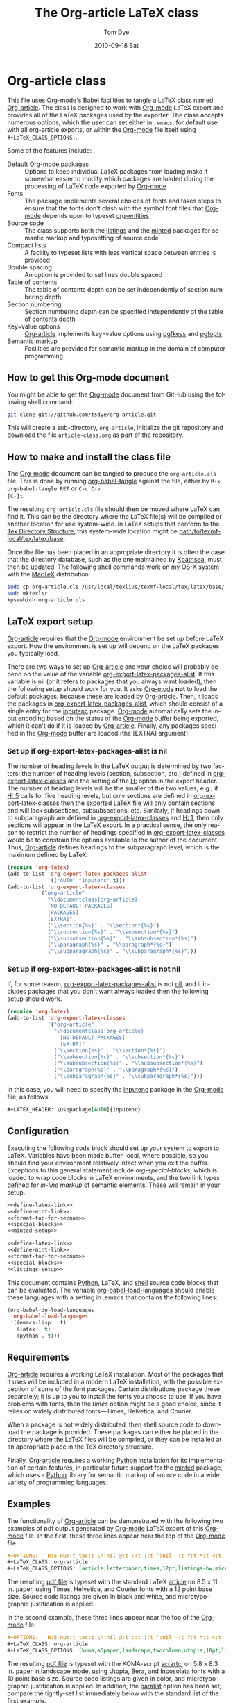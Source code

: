 * Header                                                           :noexport:
#+TITLE:     The Org-article LaTeX class
#+AUTHOR:    Tom Dye
#+EMAIL:     tsd at tsdye dot com
#+DATE:      2010-09-18 Sat
#+DESCRIPTION: 
#+KEYWORDS: 
#+LANGUAGE:  en
#+OPTIONS:   H:3 num:t toc:t \n:nil @:t ::t |:t ^:nil -:t f:t *:t <:t
#+OPTIONS:   TeX:t LaTeX:t skip:nil d:nil todo:t pri:nil tags:not-in-toc
#+INFOJS_OPT: view:nil toc:nil ltoc:t mouse:underline buttons:0 path:http://orgmode.org/org-info.js
#+EXPORT_SELECT_TAGS: export
#+EXPORT_EXCLUDE_TAGS: noexport
#+LINK_UP:   
#+LINK_HOME: 
#+XSLT: 
#+BABEL: :exports code
#+LaTeX_CLASS: org-article
#+LaTeX_CLASS_OPTIONS: [koma,letterpaper,fontset=utopia,11pt,source=listings,listingstheme=sv,microtype,paralist,colorlinks=true,urlcolor=blue,secnum=section,gantt]
#+LATEX_HEADER: \usepackage[AUTO]{inputenc}
#+STYLE: <style>.listing {margin: 1em; padding: 1em; border: 1px solid black}</style>

* Org-article class
  :PROPERTIES:
  :VISIBILITY: children
  :END:
This file uses [[latex:proglang][Org-mode's]] Babel facilities to tangle a [[latex:proglang][LaTeX]] class
named [[latex:classfile][Org-article]].  The class is designed to work with [[latex:proglang][Org-mode]] LaTeX
export and provides all of the LaTeX packages used by the exporter.
The class accepts numerous options, which the user can set either in
=.emacs=, for default use with all org-article exports, or within the
[[latex:proglang][Org-mode]] file itself using =#+LaTeX_CLASS_OPTIONS:=.

Some of the features include:
  - Default [[latex:proglang][Org-mode]] packages :: Options to keep individual LaTeX
       packages from loading make it somewhat easier to modify which
       packages are loaded during the processing of LaTeX code
       exported by [[latex:proglang][Org-mode]]
  - Fonts :: The package implements several choices of fonts and
             takes steps to ensure that the fonts don't clash with the
             symbol font files that [[latex:proglang][Org-mode]] depends upon to typeset
             [[latex:progstruct][org-entities]]
  - Source code :: The class supports both the [[latex:package][listings]] and
                      the [[latex:package][minted]] packages for semantic markup and
                      typesetting of source code
  - Compact lists :: A facility to typeset lists with less vertical
                     space between entries is provided
  - Double spacing :: An option is provided to set lines double spaced
  - Table of contents :: The table of contents depth can be set
       independently of section numbering depth
  - Section numbering :: Section numbering depth can be specified
       independently of the table of contents depth
  - Key=value options :: [[latex:classfile][Org-article]] implements key=value options
       using [[latex:package][pgfkeys]] and [[latex:package][pgfopts]]
  - Semantic markup :: Facilities are provided for semantic markup in
       the domain of computer programming

** How to get this Org-mode document
   :PROPERTIES:
   :VISIBILITY: folded
   :END:

You might be able to get the [[latex:proglang][Org-mode]] document from GitHub using the following
shell command:

#+source: get-from-github-alt
#+begin_src sh :exports code
  git clone git://github.com/tsdye/org-article.git
#+end_src

This will create a sub-directory, =org-article=, initialize the git
repository and download the file =article-class.org= as part of the
repository.  

** How to make and install the class file
The [[latex:proglang][Org-mode]] document can be tangled to produce the
=org-article.cls= file.  This is done by running [[latex:progstruct][org-babel-tangle]] 
against the file, either by =M-x org-babel-tangle RET= or =C-c C-v
[C-]t=.

The resulting =org-article.cls= file should then be moved where LaTeX
can find it.  This can be the directory where the LaTeX file(s) will
be compiled or another location for use system-wide.  In LaTeX setups
that conform to the [[http://www.tex.ac.uk/tex-archive/tds/tds.html][Tex Directory Structure]], this system-wide location
might be [[latex:path][path/to/texmf-local/tex/latex/base]].  

Once the file has been placed in an appropriate directory it is often
the case that the directory database, such as the one maintained by
[[http://tug.org/kpathsea/][Kpathsea]], must then be updated. The following shell commands work on
my OS-X system with the [[http://tug.org/mactex/][MacTeX]] distribution:

#+source: install-org-article
#+begin_src sh :exports code
  sudo cp org-article.cls /usr/local/texlive/texmf-local/tex/latex/base/
  sudo mktexlsr
  kpsewhich org-article.cls
#+end_src

** LaTeX export setup
   :PROPERTIES:
   :VISIBILITY: folded
   :END:
# <<export-setup>>

[[latex:classfile][Org-article]] requires that the [[latex:proglang][Org-mode]] environment be set up before LaTeX
export.  How the environment is set up will depend on the LaTeX packages you
typically load, 

There are two ways to set up [[latex:classfile][Org-article]] and your choice will probably
depend on the value of the variable [[latex:progstruct][org-export-latex-packages-alist]].
If this variable is nil (or it refers to packages that you always want
loaded), then the following setup should work for you.  It asks
[[latex:proglang][Org-mode]] *not* to load the default packages, because these are loaded
by [[latex:classfile][Org-article]].  Then, it loads the packages in
[[latex:progstruct][org-export-latex-packages-alist]], which should consist of a single
entry for the [[latex:package][inputenc]] package.  [[latex:proglang][Org-mode]] automatically sets the
input encoding based on the status of the [[latex:proglang][Org-mode]] buffer being
exported, which it can't do if it is loaded by [[latex:classfile][Org-article]].  Finally,
any packages specified in the [[latex:proglang][Org-mode]] buffer are loaded (the [EXTRA]
argument).

*** Set up if org-export-latex-packages-alist is nil

The number of heading levels in the LaTeX output is determined by two
factors: the number of heading levels (section, subsection, etc.)
defined in [[latex:progstruct][org-export-latex-classes]] and the setting of the [[latex:progstruct][H:]]
option in the export header.  The number of heading levels will be the
smaller of the two values, e.g., if [[latex:progexample][H: 5]] calls for five heading
levels, but only sections are defined in [[latex:progstruct][org-export-latex-classes]]
then the exported LaTeX file will only contain sections and will lack
subsections, subsubsections, etc.  Similarly, if headings down to
subparagraph are defined in [[latex:progstruct][org-export-latex-classes]] and  [[latex:progexample][H: 1]],
then only sections will appear in the LaTeX export.  In a practical
sense, the only reason to restrict the number of headings specified in
[[latex:progstruct][org-export-latex-classes]] would be to constrain the options available
to the author of the document.  Thus, [[latex:classfile][Org-article]] defines
headings to the subparagraph level, which is the maximum defined by LaTeX.

#+source: packages-alist-not-nil
#+begin_src emacs-lisp :exports code
  (require 'org-latex)
  (add-to-list 'org-export-latex-packages-alist
               '(("AUTO" "inputenc" t)))
  (add-to-list 'org-export-latex-classes
            '("org-article"
               "\\documentclass{org-article}
               [NO-DEFAULT-PACKAGES]
               [PACKAGES]
               [EXTRA]"
               ("\\section{%s}" . "\\section*{%s}")
               ("\\subsection{%s}" . "\\subsection*{%s}")
               ("\\subsubsection{%s}" . "\\subsubsection*{%s}")
               ("\\paragraph{%s}" . "\\paragraph*{%s}")
               ("\\subparagraph{%s}" . "\\subparagraph*{%s}")))
#+end_src

*** Set up if org-export-latex-packages-alist is not nil

If, for some reason, [[latex:progstruct][org-export-latex-packages-alist]] is not [[latex:progstruct][nil]],
and it includes packages that you don't want always loaded then
the following setup should work.

#+source: packages-alist-not-nil
#+begin_src emacs-lisp :exports code
  (require 'org-latex)
  (add-to-list 'org-export-latex-classes
               '("org-article"
                 "\\documentclass{org-article}
                   [NO-DEFAULT-PACKAGES]
                   [EXTRA]"
                 ("\\section{%s}" . "\\section*{%s}")
                 ("\\subsection{%s}" . "\\subsection*{%s}")
                 ("\\subsubsection{%s}" . "\\subsubsection*{%s}")
                 ("\\paragraph{%s}" . "\\paragraph*{%s}")
                 ("\\subparagraph{%s}" . "\\subparagraph*{%s}")))
#+end_src

In this case, you will need to specify the [[latex:package][inputenc]] package in the
[[latex:proglang][Org-mode]] file, as follows:

#+source: specify-inputenc
#+begin_src org :exports code
  ,#+LATEX_HEADER: \usepackage[AUTO]{inputenc} 
#+end_src

** Configuration
Executing the following code block should set up your system to export
to LaTeX.  Variables have been made buffer-local, where possible, so
you should find your environment relatively intact when you exit the
buffer.  Exceptions to this general statement include
[[special%20blocks][org-special-blocks]], which is loaded to wrap code blocks in LaTeX
environments, and the two link types defined for [[in-line%20markup][in-line markup]] of
semantic elements.  These will remain in your setup.


#+source: config-with-minted
#+begin_src emacs-lisp :noweb yes :exports code :results silent
  <<define-latex-link>>
  <<define-mint-link>>
  <<format-toc-for-secnum>>
  <<special-blocks>>
  <<minted-setup>>
#+end_src

#+source: config-with-listings
#+begin_src emacs-lisp :noweb yes :exports code :results silent
  <<define-latex-link>>
  <<define-mint-link>>
  <<format-toc-for-secnum>>
  <<special-blocks>>
  <<listings-setup>>
#+end_src

This document contains [[latex:proglang][Python]], LaTeX, and [[latex:proglang][shell]] source code
blocks that can be evaluated.  The variable [[latex:progstruct][org-babel-load-languages]]
should enable these languages with a setting in .emacs that contains
the following lines:

#+source: babel-load-languages
#+begin_src emacs-lisp :tangle yes
  (org-babel-do-load-languages
   'org-babel-load-languages
   '((emacs-lisp . t)
     (latex . t)
     (python . t)))
#+end_src

** Requirements
[[latex:classfile][Org-article]] requires a working LaTeX installation.  Most of the
packages that it uses will be included in a modern LaTeX installation,
with the possible exception of some of the font packages.  Certain
distributions package these separately; it is up to you to install the
fonts you choose to use.  If you have problems with fonts, then the
[[times-font][times]] option might be a good choice, since it relies on
widely distributed fonts---Times, Helvetica, and Courier.

When a package is not widely distributed, then shell source code to
download the package is provided.  These packages can either be placed
in the directory where the LaTeX files will be compiled, or they can
be installed at an appropriate place in the TeX directory structure.

Finally, [[latex:classfile][Org-article]] requires a working [[latex:proglang][Python]] installation for its
implementation of certain features, in particular future support for the
[[latex:package][minted]] package, which uses a [[latex:proglang][Python]] library for semantic markup of
source code in a wide variety of programming languages.

** Examples
The functionality of [[latex:classfile][Org-article]] can be demonstrated with the
following two examples of pdf output generated by [[latex:proglang][Org-mode]] LaTeX
export of this [[latex:proglang][Org-mode]] file.  In the first, these three lines appear
near the top of the [[latex:proglang][Org-mode]] file:

#+source: first-example
#+begin_src org :exports code
#+OPTIONS:   H:5 num:t toc:t \n:nil @:t ::t |:t ^:nil -:t f:t *:t <:t
#+LaTeX_CLASS: org-article
#+LaTeX_CLASS_OPTIONS: [article,letterpaper,times,12pt,listings-bw,microtype]
#+end_src

The resulting [[http://www.tsdye2.com/org-babel/article-class-times-art.pdf][pdf file]] is typeset with the standard LaTeX
[[latex:classfile][article]] on 8.5 x 11 in. paper, using Times, Helvetica, and
Courier fonts with a 12 point base size.  Source code listings are
given in black and white, and microtypographic justification is
applied.

In the second example, these three lines appear near the top of the
[[latex:proglang][Org-mode]] file:

#+source: second-example
#+begin_src org :exports code
#+OPTIONS:   H:5 num:t toc:t \n:nil @:t ::t |:t ^:nil -:t f:t *:t <:t
#+LaTeX_CLASS: org-article
#+LaTeX_CLASS_OPTIONS: [koma,a5paper,landscape,twocolumn,utopia,10pt,listings-sv,microtype,paralist]
#+end_src

The resulting [[http://www.tsdye2.com/org-babel/article-class-utopia-koma.pdf][pdf file]] is typeset with the KOMA-script [[latex:classfile][scrartcl]]
on 5.8 x 8.3 in. paper in landscape mode, using Utopia, Bera,
and Incosolata fonts with a 10 point base size.  Source code listings
are given in color, and microtypographic justification is applied.  In
addition, the [[latex:progstruct][paralist]] option has been set; compare the tightly-set
list immediately below with the standard list of the first example.

In the third example, these three lines appear at the top of the
[[latex:proglang][Org-mode]] file:

#+source: third-example
#+begin_src org :exports code
  ,#+OPTIONS:   H:5 num:t toc:t \n:nil @:t ::t |:t ^:nil -:t f:t *:t <:t
  ,#+LaTeX_CLASS: org-article
  ,#+LaTeX_CLASS_OPTIONS: [koma,a5paper,DIV=15,landscape,utopia,10pt,listings-sv,microtype,paralist]
#+end_src

The resulting [[http://www.tsdye2.com/org-babel/article-class-koma-div.pdf][pdf file]] is typeset with the KOMA-script [[latex:classfile][scrartcl]]
on 5.8 x 8.3 in. paper in landscape mode, using Utopia, Bera, and
Incosolata fonts with a 10 point base size.  The size of the text
block has been increased by setting [[latex:progstruct][DIV]] to a relatively high number.
Source code listings are given in color, and microtypographic
justification is applied.  In addition, the [[latex:progstruct][paralist]] option has been
set.

The fourth example, set out in the listing below, illustrates use of
the [[latex:classfile][Org-article]] section numbering facility.  The option
[[latex:progstruct][secnums]] has been used to number section heads but leave subsection
and lower level heads unnumbered.  This [[http://www.tsdye2.com/org-babel/article-class-secnum.pdf][results]] in a clean look.  The
[[latex:progstruct][listings-es]] theme has been used for the listings, which uses color
sparingly and sets code blocks off primarily by numbering and small
size of the font.
 
#+source: fourth-example
#+begin_src org :exports code
  ,#+OPTIONS:   H:5 num:t toc:t \n:nil @:t ::t |:t ^:nil -:t f:t *:t <:t
  ,#+LaTeX_CLASS: org-article
  ,#+LaTeX_CLASS_OPTIONS: [koma,letterpaper,utopia,11pt,listings-es,microtype,paralist,colorlinks=true,urlcolor=blue,secnum=section]
#+end_src

* The class file
   :PROPERTIES:
   :VISIBILITY: folded
   :ID:       CF77554B-3CC5-4A09-B15B-98C13A93AB41
   :END:
The LaTeX class file has six standard parts:

   - Identification part :: Defines the nature of the file and
        specifies the TeX format that it requires.
   - Initial code part :: Loads packages used internally by the class file.
   - Declaration of options part :: All options known to the class are
        declared here.  It is forbidden to load packages in this part.
   - Execution of options part :: Set default values and execute the
        code for the options that have been declared.
   - Package loading part :: Load packages with the options specified
        in the declaration of options part using [[latex:progstruct][PassOptionsToPackage]].
   - Main code part :: Usually used to define new commands and structures.

#+source: org-article
#+begin_src latex :tangle org-article.cls :noweb yes :exports none
  <<identification-part>>
  <<initial-code-part>>
  <<declaration-of-options-part>>
  <<execution-of-options-part>>
  <<package-loading-part>>
  <<class-code-part>>
#+end_src

** Identification part

This is a standard identification part.  The [[latex:progstruct][NeedsTeXFormat]] command
can take an optional argument with a release date for the oldest
version of LaTeX that can use the class.  Since it is relatively easy
to update LaTeX installations nowadays there is less reason to use
this optional argument than there was in the past.  It is omitted here.

#+source: identification-part
#+begin_src latex :exports code
  % Identification part
  \NeedsTeXFormat{LaTeX2e}
  \ProvidesClass{org-article}[2010/09/21 0.2 (TSD)]
  % End of the identification part
  %
#+end_src

** Initial code part
The initial code part loads packages needed to process the class file.  


#+source: initial-code-part
#+begin_src latex :noweb yes :exports code
  % Initial code part

  \RequirePackage{ifthen}
  \RequirePackage{calc}
  \RequirePackage{ifpdf}
  \RequirePackage{remreset}
  \RequirePackage{pgfopts}
  % End of initial code part
#+end_src
  
** Declaration of options part
# <<declaration>>
The package options are declared here in a code block made up entirely
of noweb references.  Typically, a package referred to here will also
appear in the [[package-loading-part][package loading part]].  The [[package-loading-part][package loading part]] also
consists of noweb references, an arrangement that makes it possible to
keep all the code specific to a particular package together in the
[[latex-packages][LaTeX packages]] section.

Options defined by the base class, either the standard [[latex:classfile][article]] or the
Koma class [[latex:classfile][scrartcl]], are passed on to those classes by default and
don't have to be declared here.

#+source: declaration-of-options-part
#+begin_src latex :noweb yes :exports none
  % Declaration of options part
  % Org-mode default packages
  <<option-fontenc>>
  <<option-fixltx2e>>
  <<option-graphicx>>
  <<option-longtable>>
  <<option-float>>
  <<option-wrapfig>>
  <<option-soul>>
  <<option-textcomp>>
  <<option-marvosym>>
  <<option-wasysym>>
  <<option-latexsym>>
  <<option-amssymb>>
  <<option-hyperref>>
  
  % Font options
  <<pgf-option-fontset>>
  <<pgf-option-times>>
  <<pgf-option-garamond>>
  <<pgf-option-palatino>>
  <<pgf-option-utopia>>
  <<pgf-option-charter>>
  
  % Base class options
  <<option-koma>>
  <<option-article>>
  <<pgf-option-tocdepth>>
  <<pgf-option-secnum>>
  
  % Other package options
  <<option-microtype>>
  <<option-paralist>>
  <<option-setspace>>
  % <<option-topcapt>>
  <<pgf-option-source>>
  <<pgf-option-listingstheme>>
  <<pgf-option-mintedstyle>>
  %  <<option-color>>
  <<option-gantt>>
  
  % Base class
  <<pass-to-koma>>
  <<pass-to-article>>  
  
  % Pass options to packages
  <<options-to-hyperref>>
  
  % End of declaration of options part
#+end_src

** Execution of options part

The [[latex:progstruct][ProcessOptions]] command reclaims the memory used to store user
options, so those values are now gone unless something was done with
them in the [[declaration][declaration of options]] part.

#+source: execution-of-options-part
#+begin_src latex :exports code
  % Execution of options part

  \ProcessPgfOptions{/ORGART}
  \ProcessOptions\relax
  
  % End of execution of options part
#+end_src

** Package loading part
# <<package-loading-part>>

By default, [[latex:classfile][Org-article]] loads all but one of the packages in
[[latex:progstruct][org-export-latex-default-packages-alist]].  It does not load [[latex:package][inputenc]]
directly, but instead relies on the [[latex:proglang][Org-mode]] LaTeX exporter to load
this package, which passes as an option the encoding scheme of the
exported buffer.  The [[latex:package][fontenc]] package is loaded with the [[latex:progstruct][T1]] option
by default as a prerequisite for the various symbol packages.  There
is no facility to disable loading [[latex:package][fontenc]], which is unusual among
LaTeX packages in its ability to be loaded more than once.  This
functionality is required in the case where two or more fonts with
different encodings are used.

This code block is implemented as noweb references so that
package-specific code can be kept together in [[latex-packages][LaTeX packages]].

#+source: package-loading-part
#+begin_src latex :noweb yes :exports none
  % Package loading part
  
  % Base class
  <<load-base-class>>
  
  % Org-mode default
  <<load-fixltx2e>>    
  <<load-graphicx>>   
  <<load-longtable>>    
  <<load-float>>  
  <<load-wrapfig>>  
  <<load-soul>>  
  <<load-fontenc>>    % with T1 option for symbol packages
  <<load-textcomp>>  
  <<load-marvosym>>  
  <<load-wasysym>>  
  <<load-latexsym>>  
  <<load-amssymb>>  
  
  % Other packages
  <<load-paralist>>  
  <<load-microtype>>
  <<load-setspace>>
  % <<load-topcapt>>
  <<load-color>>
  <<load-gantt>>

  % Hyperref asks to be loaded last
  <<load-hyperref>>  
  
  % End of package loading part
  %
#+end_src

** Class code part
# <<class-code-part>>

This part is also implemented with noweb references.  It calls
package-specific setup routines that are defined in the [[latex-packages][LaTeX packages]]
section.

#+source: class-code-part
#+begin_src latex :exports none :noweb yes
  % Class code part
  <<setspace-code>>
  <<proglangs-code>>
  <<progstructs-code>>
  % End of class code part  
#+end_src

* Semantic markup

LaTeX works with semantic markup, where units of meaning are tagged in
the source file.  A style or class file is responsible for typesetting
these appropriately.

It is possible to introduce semantic markup in Org-mode files and
[[latex:classfile][Org-article]] defines a variety of in-line and block-level semantic
markup conventions.

** In-line markup
# <<in-line markup>>

Arbitrary semantic markup in [[latex:proglang][Org-mode]] files is implemented by
defining new link types wint [[latex:progstruct][org-add-link-type]].  Two new links are
defined here.  The [[latex-link-type][first code block]]
defines a new link type, [[latex:progstruct][latex]], whose [[latex:progstruct][path]] argument can hold the
name of any LaTeX command.  A link such as
=[latex:proglang][Org-mode]= will export =\proglang{Org-mode}= to the
LaTeX file.

# <<latex-link-type>>
#+source: define-latex-link
#+begin_src emacs-lisp :exports code
  (org-add-link-type
   "latex" nil
   (lambda (path desc format)
     (cond
      ((eq format 'html)
       (format "<span class=\"%s\">%s</span>" path desc))
      ((eq format 'latex)
       (format "\\%s{%s}" path desc)))))
  
#+end_src

The [[latex:package][minted]] package defines macros for semantic markup of source code
snippets.  The snippets are delimited by slashes rather than curly
braces.

# <<mint-link-type>>
#+source: define-mint-link
#+begin_src emacs-lisp :exports code :results silent
  (org-add-link-type
   "mint" nil
   (lambda (path desc format)
     (cond
      ((eq format 'html)
       (format "<span class=\"%s\">%s</span>" path desc))
      ((eq format 'latex)
       (format "\\%s/%s/" path desc)))))  
#+end_src

Note that both of the new link definitions assume a [[latex:proglang][CSS]] stylsheet that
defines classes with the same names as their corresponding LaTeX macros.

Using custom links in this way, it is possible to make the [[latex:proglang][Org-mode]]
LaTeX exporter honor the semantic markup defined in arbitrary LaTeX
(and CSS) style files.  With TAB, [[latex:proglang][Org-mode]] will even help complete
your new link as you type!

*** The path command
# <<path-command>>

It is often the case that paths are long and difficult to break at the
end of a line.  One way to get line breaks right is to wrap a path in
the [[latex:progstruct][path]] command from the [[latex:package][url]] package.  This can be done
with a link such as this one (abbreviated for obvious reasons)
=[latex:path][/path/ ...]=, which gets typeset so it will break at the
end of the line,
[[latex:path][/path/to/a/file/nested/very/deeply/in/the/directory/structure]].

*** Programming languages
# <<proglangs>>

Semantic markup for programming language names, package names, and
class file names is provided with the [[latex:progstruct][proglang]], [[latex:progstruct][package]], and [[latex:progstruct][classfile]]
commands.  [[latex:classfile][Org-article]] currently defines all of these in the same way.

#+source: proglangs-code
#+begin_src latex :exports code
  \let\proglang=\textsf
  \let\package=\textsf
  \let\classfile=\textsf
#+end_src

#+source: proglangs-use
#+begin_src org :exports code
  =[[latex:proglangs][Org-mode]]= will set "Org-mode" in sans serif font.
#+end_src

*** Programming constructs
Markup for programming constructs is provided with the [[latex:progstruct][progstruct]]
and [[latex:progstruct][progexample]] commands.  Both are set in monospaced type; the
examples are set at a slightly smaller size.

#+source: progstructs-code
#+begin_src latex :exports code
  \let\progstruct=\texttt
  \newcommand{\progexample}[1]{{\ttfamily\small #1}}
#+end_src

** TODO Block-level markup

* LaTeX packages
   :PROPERTIES:
   :VISIBILITY: folded
   :END:
# <<latex-packages>>

** Article base class options

[[latex:classfile][Org-article]] offers a choice of two base classes.  The first is the
standard LaTeX [[latex:classfile][article]] class.  Also available is the [[http://www.ctan.org/tex-archive/macros/latex/contrib/koma-script/][KOMA-script]]
[[latex:classfile][scrartcl]] class.  The KOMA-script [[latex:classfile][scrartcl]] is compatible with the
standard LaTeX article class; input that compiles with [[latex:classfile][article]] should
also compile with [[latex:classfile][scrartcl]].  It differs in the layout of the page and
the styling of page elements, producing a somewhat more "modern"
design based on principles set out by the typographer and book
designer [[http://en.wikipedia.org/wiki/Jan_Tschichold][Jan Tschichold]].

To select the standard LaTeX [[latex:classfile][article]] class, put this line in your [[latex:proglang][Org-mode]]
document:

#+source: org-buffer-article
#+begin_src org :exports code
  #+LaTeX_CLASS_OPTIONS: [article]
#+end_src

To select the [[http://www.ctan.org/tex-archive/macros/latex/contrib/koma-script/][KOMA-script]] [[latex:classfile][scrartcl]] class, put this line in your
[[latex:proglang][Org-mode]] document:

#+source: org-buffer-koma
#+begin_src org :exports code
  #+LaTeX_CLASS_OPTIONS: [koma]
#+end_src
 

For information on [[latex:classfile][scrartcl]], you can probably read the documentation
on your system with the following shell command:

#+source: read-koma
#+begin_src sh :exports code
  texdoc koma
#+end_src


#+source: option-koma
#+begin_src latex :exports code
  \newboolean{koma}
  \DeclareOption{koma}{\setboolean{koma}{true}}
#+end_src

#+source: option-article
#+begin_src latex :exports code
  \newboolean{article}
  \DeclareOption{article}{\setboolean{article}{true}}
#+end_src

#+source: pass-to-koma
#+begin_src latex :exports code
  \DeclareOption*{\PassOptionsToClass{\CurrentOption}{scrartcl}}
#+end_src

#+source: pass-to-article
#+begin_src latex :exports code
  \DeclareOption*{\PassOptionsToClass{\CurrentOption}{article}}
#+end_src

The article class is loaded by default.

#+source: load-base-class
#+begin_src latex :exports code
  \ifthenelse{\boolean{koma}}
  {%
    \LoadClass{scrartcl}%
  }%
  {%
  \LoadClass{article}%
  }  
#+end_src

*** Paper size

The following paper size options are available for the standard LaTeX
[[latex:classfile][article]] class and the [[http://www.ctan.org/tex-archive/macros/latex/contrib/koma-script/][KOMA-script]] [[latex:classfile][scrartcl]] class.  The first three
options are [[http://en.wikipedia.org/wiki/Paper_size#North_American_paper_sizes][North American paper sizes]].  The [[latex:progstruct][a4paper]], [[latex:progstruct][a5paper]], [[latex:progstruct][b4paper]],
and [[latex:progstruct][b5paper]] options are [[http://en.wikipedia.org/wiki/Paper_size#The_international_standard:_ISO_216][international standard ISO 216]].  The
[[latex:progstruct][landscape]] option orients the paper with the long axis horizontal. 

#+source: paper-sizes
#+begin_src org :exports code
  #+LaTeX_CLASS_OPTIONS: [letterpaper]
  #+LaTeX_CLASS_OPTIONS: [legalpaper]
  #+LaTeX_CLASS_OPTIONS: [executivepaper]
  #+LaTeX_CLASS_OPTIONS: [a4paper]
  #+LaTeX_CLASS_OPTIONS: [a5paper]
  #+LaTeX_CLASS_OPTIONS: [b4paper]
  #+LaTeX_CLASS_OPTIONS: [b5paper]
  #+LaTeX_CLASS_OPTIONS: [landscape]
#+end_src

The [[http://www.ctan.org/tex-archive/macros/latex/contrib/koma-script/][KOMA-script]] [[latex:classfile][scrartcl]] class has options for a fuller range of the
[[http://en.wikipedia.org/wiki/Paper_size#The_international_standard:_ISO_216][international standard ISO 216]] paper sizes, in addition to the sizes
offered by the standard LaTeX [[latex:classfile][article]] class.  In the example below, X
is replaced by an integer [0, 1, ... 10].
 
#+source: koma-paper-sizes
#+begin_src org :exports code
  #+LaTeX_CLASS_OPTIONS: [aXpaper]
  #+LaTeX_CLASS_OPTIONS: [bXpaper]
  #+LaTeX_CLASS_OPTIONS: [cXpaper]
  #+LaTeX_CLASS_OPTIONS: [dXpaper]  
#+end_src

*** Font size

There are three base font size options available for the standard
LaTeX [[latex:classfile][article]] and the [[http://www.ctan.org/tex-archive/macros/latex/contrib/koma-script/][KOMA-script]] [[latex:classfile][scrartcl]] classes.  This option
sets the size of the main text in the body of the document.  Other
fonts used in the document design, such as headers, footers, heads,
sub-heads, etc., will be scaled accordingly.

#+source: font-sizes
#+begin_src org :exports code
  ,#+LaTeX_CLASS_OPTIONS: [10pt]
  ,#+LaTeX_CLASS_OPTIONS: [11pt]
  ,#+LaTeX_CLASS_OPTIONS: [12pt]
#+end_src

*** Text block and margins
With the [[latex:progstruct][koma]] option, the size of the text block
and the resulting margins can be altered using the option
[[latex:progstruct][DIV]].  A typical value of
[[latex:progstruct][DIV]] is 9. Smaller text blocks with larger
margins result when [[latex:progstruct][DIV]] takes a smaller value
and larger text blocks with smaller margins result when  [[latex:progstruct][DIV]] takes a
larger value (fig. \ref{fig:div}).

#+CAPTION: Text block sizes on A4 paper with different values of DIV
#+LABEL: fig:div
#+ATTR_LaTeX: width=0.5\textwidth
#+results:
[[file:../images/org-article-text-blocks.png]]


The [[latex:progstruct][koma]] class can also take into account the part of the page used
by the binding.  This value is passed to the package with the option
[[latex:progstruct][BCOR]], which takes any LaTeX length as its argument.

For example, to set the text block large and leave ample space for
binding with a clip, one might pass the following options to the class
when using the [[latex:progstruct][koma]] option.
#+source: koma-text-block
#+begin_src org :exports code
  #+LaTeX_CLASS_OPTIONS: [koma,DIV=15,BCOR=15mm]
#+end_src

*** Table of contents
In the default configuration, the [[latex:proglang][Org-mode]] LaTeX exporter includes a
function that sandwiches the LaTeX =\tableofcontents= command between
a command that sets the depth of the headings that appear in the table
of contents (based on the number of headline levels that will be
exported as headings, rather than lists) and a command to add some
vertical space.  Neither of these additions to the =\tableofcontents=
command is especially desireable.  It is often the case that one wants
the table of contents depth to differ from the depth to which sections
are numbered.  Also, in the LaTeX world, the space between the end of one
element and the start of another is something that is specified within
a class or style file, rather than within the document itself.  Formatting with
the class or style file exclusively can give the finished document a pleasing
stylistic uniformity that is difficult to achieve in an ad hoc way.
Fortunately, the LaTeX exporter is coded in such a way that it is
possible for the user to alter this behavior relatively easily.

[[latex:classfile][Org-article]] makes it possible to set the depth of headings that appear
in the table of contents independent of the level to which section
headings are numbered.  This mechanism will only work if the default
behavior of the LaTeX exporter is changed.  The following bit of [[latex:proglang][Emacs
Lisp]] code can be placed in =.emacs=:

#+source: format-toc
#+begin_src emacs-lisp :exports code
  (defun org-export-latex-format-toc-org-article (depth)
    (when depth
      (format "\\setcounter{secnumdepth}{%s}\n\\tableofcontents\n"
              depth)))
  (setq org-export-latex-format-toc-function 'org-export-latex-format-toc-org-article)
#+end_src

This code uses the depth to which [[latex:proglang][Org-mode]] headlines are exported to
sections, rather than lists, as the default level to which sections
are numbered.  This is fine for many applications, but it is possible
to control this variable separately, as [[section-numbering][shown below]].

The table of contents depth is set with the [[latex:progstruct][tocdepth]] key.  The
recognized values of =<section>= are =section=, =subsection=,
=subsubsection=, =paragraph=, and =subparagraph=.  These are the
standard LaTeX section names available to articles.

#+source: toc-depth-text-block
#+begin_src org :exports code
  ,#+LaTeX_CLASS_OPTIONS: [tocdepth=<section>]
#+end_src

#+source: pgf-option-tocdepth
#+begin_src latex :exports code
  \pgfkeys{ 
    /ORGART/.cd, 
    tocdepth/.is choice,
    tocdepth/section/.code={\AtBeginDocument{\setcounter{tocdepth}{1}}},
    tocdepth/subsection/.code={\AtBeginDocument{\setcounter{tocdepth}{2}}},
    tocdepth/subsubsection/.code={\AtBeginDocument{\setcounter{tocdepth}{3}}},
    tocdepth/paragraph/.code={\AtBeginDocument{\setcounter{tocdepth}{4}}},
    tocdepth/subparagraph/.code={\AtBeginDocument{\setcounter{tocdepth}{5}}}
  } 
#+end_src

#+source: option-tocdepth
#+begin_src latex :exports none
  \DeclareOption{tocdepths}{\AtBeginDocument{\setcounter{tocdepth}{1}}}
  \DeclareOption{tocdepthss}{\AtBeginDocument{\setcounter{tocdepth}{2}}}
  \DeclareOption{tocdepthsss}{\AtBeginDocument{\setcounter{tocdepth}{3}}}
#+end_src

*** Section numbering
# <<section-numbering>>

It is possible to set the level to which sections will be numbered
with [[latex:classfile][Org-article]].  Sections below this level will have unnumbered
headings.  This requires that the default behavior of the [[latex:proglang][Org-mode]]
LaTeX exporter be modified, as follows.

#+source: format-toc-for-secnum
#+begin_src emacs-lisp :exports code
  (defun org-export-latex-format-toc-org-article-sec-num (depth)
    (when depth
      (format "%% Org-mode is exporting headings to %s levels.\n\\tableofcontents\n"
              depth)))
  (setq org-export-latex-format-toc-function 'org-export-latex-format-toc-org-article-sec-num)
#+end_src

Section numbering is controlled with the =secnum= key.  [[latex:classfile][Org-article]]
recognizes the following values of =<section>: =none= to inhibit
section numbering altogether; =section=, =subsection=;
=subsubsection=; =paragraph=; and =subparagraph=.

#+source: sec-number-text-block
#+begin_src org :exports code
  ,#+LaTeX_CLASS_OPTIONS: [secnum=<section>]
#+end_src

#+source: pgf-option-secnum
#+begin_src latex :exports none
  \pgfkeys{ 
    /ORGART/.cd, 
    secnum/.is choice,
    secnum/none/.code={\AtBeginDocument{\setcounter{secnumdepth}{0}}},
    secnum/section/.code={\AtBeginDocument{\setcounter{secnumdepth}{1}}},
    secnum/subsection/.code={\AtBeginDocument{\setcounter{secnumdepth}{2}}},
    secnum/subsubsection/.code={\AtBeginDocument{\setcounter{secnumdepth}{3}}},
    secnum/paragraph/.code={\AtBeginDocument{\setcounter{secnumdepth}{4}}},
    secnum/subparagraph/.code={\AtBeginDocument{\setcounter{secnumdepth}{5}}}
  } 
#+end_src

#+source: option-secnum
#+begin_src latex :exports none
  \DeclareOption{secnums}{\AtBeginDocument{\setcounter{secnumdepth}{1}}}
  \DeclareOption{secnumss}{\AtBeginDocument{\setcounter{secnumdepth}{2}}}
  \DeclareOption{secnumsss}{\AtBeginDocument{\setcounter{secnumdepth}{3}}}
  \DeclareOption{secnump}{\AtBeginDocument{\setcounter{secnumdepth}{4}}}
  \DeclareOption{secnumsp}{\AtBeginDocument{\setcounter{secnumdepth}{5}}}
#+end_src

*** Equations

The standard LaTeX [[latex:classfile][article]] class and the [[http://www.ctan.org/tex-archive/macros/latex/contrib/koma-script/][KOMA-script]] [[latex:classfile][scrartcl]] class
both recognize two options that control formatting of equations.  The
option [[latex:progstruct][leqno]] will number equations on the left, rather than the
right, which is the default.  The option [[latex:progstruct][fleqn]] displays equations
flush left, rather than centered, which is the default

#+source: equations
#+begin_src org :exports code
  ,#+LaTeX_CLASS_OPTIONS: [leqno]
  ,#+LaTeX_CLASS_OPTIONS: [fleqn]
#+end_src

*** Table captions

The standard LaTeX [[latex:classfile][article]] formats captions to appear below the
captioned item.  However, many document styles require table captions
above the table.  Users of [[latex:classfile][article]] typically use a package,
[[http://tug.ctan.org/cgi-bin/ctanPackageInformation.py?id%3Dtopcapt][topcapt]], and place the command [[latex:progstruct][topcaption]] above the
captioned item.  The [[http://www.ctan.org/tex-archive/macros/latex/contrib/koma-script/][KOMA-script]] [[latex:classfile][scrartcl]]
class provides an option that gets rid of the need for [[latex:package][topcapt]]:

#+source: koma-caption
#+begin_src org :exports code
  ,#+LaTeX_CLASS_OPTIONS: [captions=tableheading]
#+end_src

** Org-mode default packages

*** Inputenc                                                       :noexport:

The input encoding of the document is specified by the [[latex:package][inputenc]] package.  It
takes one of the following options:

#+source: inputenc-options
#+begin_src org :exports code
  ,#+LaTeX_CLASS_OPTIONS: [ascii]
  ,#+LaTeX_CLASS_OPTIONS: [latin1] 
  ,#+LaTeX_CLASS_OPTIONS: [latin2]
  ,#+LaTeX_CLASS_OPTIONS: [latin3] 
  ,#+LaTeX_CLASS_OPTIONS: [latin4] 
  ,#+LaTeX_CLASS_OPTIONS: [latin5]
  ,#+LaTeX_CLASS_OPTIONS: [latin9] 
  ,#+LaTeX_CLASS_OPTIONS: [latin10]
  ,#+LaTeX_CLASS_OPTIONS: [decmulti]
  ,#+LaTeX_CLASS_OPTIONS: [cp850]
  ,#+LaTeX_CLASS_OPTIONS: [cp852]
  ,#+LaTeX_CLASS_OPTIONS: [cp858]
  ,#+LaTeX_CLASS_OPTIONS: [cp437]
  ,#+LaTeX_CLASS_OPTIONS: [cp437de]
  ,#+LaTeX_CLASS_OPTIONS: [cp865]
  ,#+LaTeX_CLASS_OPTIONS: [applemac]
  ,#+LaTeX_CLASS_OPTIONS: [macce] 
  ,#+LaTeX_CLASS_OPTIONS: [next]
  ,#+LaTeX_CLASS_OPTIONS: [cp1250]
  ,#+LaTeX_CLASS_OPTIONS: [cp1252]
  ,#+LaTeX_CLASS_OPTIONS: [cp1257]
  ,#+LaTeX_CLASS_OPTIONS: [ansinew]
  ,#+LaTeX_CLASS_OPTIONS: [utf8]
#+end_src

The package documentation describes each of these options.  You can
probably read the documentation for [[latex:package][inputenc]] with the following shell
command:
#+source: read-inputenc
#+begin_src sh :exports code
  texdoc inputenc
#+end_src

This is a standard [[latex:proglang][Org-mode]] package that is loaded by default.  An
option is provided to not load it.

#+source: org-buffer-inputenc
#+begin_src org :exports code
  #+LaTeX_CLASS_OPTIONS: [noinputenc]
#+end_src
 

#+source: option-inputenc
#+begin_src latex :exports none
  \newboolean{noinputenc}  
  \DeclareOption{noinputenc}{\setboolean{noinputenc}{true}}  
#+end_src

#+source: load-inputenc
#+begin_src latex :exports none
  \ifthenelse{\boolean{noinputenc}}
  {}
  {\RequirePackage{inputenc}}
#+end_src

#+source: options-to-inputenc
#+begin_src latex :exports none
  \DeclareOption*{%
    \PassOptionsToPackage{\CurrentOption}{inputenc}
  }
#+end_src

*** Inputenc
The input encoding of the document is specified by the [[latex:package][inputenc]]
package.  [[latex:proglang][Org-mode]] provides a nifty method for sending options to this
package, so it is not loaded directly by [[latex:classfile][Org-article]].  See
[[export-setup][Org-mode LaTeX export setup]].

*** Fontenc

The [[latex:package][fontenc]] package specifies the encoding to use with a font.  The
history of font encodings in LaTeX is a long one; suffice it to say
that the most common option is [[latex:progstruct][T1]], also known as the Cork encoding
because it was formulated at a EuroTeX conference in Ireland's County
Cork.  The [[latex:package][fontenc]] package pretends that it was never loaded so that
it can be called several times with different options to load fonts
that have various encodings.

You can probably read the documentation for [[latex:package][fontenc]] on your system
with the following shell command:

#+source: read-fontenc
#+begin_src sh :exports code
  texdoc fontenc
#+end_src

This is a standard [[latex:proglang][Org-mode]] package that is loaded by default.  An
option is provided to not load it.

#+source: org-buffer-fontenc
#+begin_src org :exports code
  #+LaTeX_CLASS_OPTIONS: [nofontenc]
#+end_src
 
Note that several of the font packages load [[latex:package][fontenc]] themselves.
These include [[garamond-font][Garamond]], [[palatino-font][Palatino]], [[charter-font][Charter]], and [[utopia-font][Utopia]].

#+source: option-fontenc
#+begin_src latex :exports code
  \newboolean{ORGART@nofontenc}  
  \DeclareOption{nofontenc}{\setboolean{ORGART@nofontenc}{true}}
#+end_src

#+source: load-fontenc
#+begin_src latex :exports code
  \ifthenelse{\boolean{ORGART@nofontenc}}
  {}
  {\RequirePackage[T1]{fontenc}}
#+end_src

#+source: options-to-fontenc
#+begin_src latex :exports code
  \DeclareOption*{%
    \PassOptionsToPackage{\CurrentOption}{fontenc}
  }
#+end_src

*** Fixltx2e
The [[latex:package][fixltx2e]] package applies fixes to LaTeX2e that would break older
documents, so have not been applied to the LaTeX2e kernel.  The
package doesn't take any options.

You can probably read about [[latex:package][fixltx2e]] on your system by issuing the
following shell command:

#+source: read-fixltx2e
#+begin_src sh :exports code
  texdoc fixltx2e
#+end_src
 

This is a standard [[latex:proglang][Org-mode]] package that is loaded by default.  An
option is provided to not load it.

#+source: org-buffer-fixltx2e
#+begin_src org :exports code
  #+LaTeX_CLASS_OPTIONS: [nofixltx2e]
#+end_src
 
#+source: option-fixltx2e
#+begin_src latex :exports code
  \newboolean{ORGART@nofixltx2e}
  \DeclareOption{nofixltx2e}{\setboolean{ORGART@nofixltx2e}{true}}
#+end_src

#+source: load-fixltx2e
#+begin_src latex :exports code
  \ifthenelse{\boolean{ORGART@nofixltx2e}}
  {}
  {\RequirePackage{fixltx2e}}
#+end_src

*** Graphicx
The [[latex:package][graphicx]] package is typically configured with *.def files
because the facilities it specifies are provided by a graphics driver,
rather than by LaTeX.  For this reason, it is typically loaded without
options. 

You should be able to read about [[latex:package][graphicx]], along with its companion
packages [[latex:package][color]] and [[latex:package][graphics]] by issuing the following shell
command:

#+source: read-graphicx
#+begin_src sh :exports code
  texdoc graphicx
#+end_src


This is a standard [[latex:proglang][Org-mode]] package that is loaded by default.  An
option is provided to not load it.

#+source: org-buffer-graphicx
#+begin_src org :exports code
  #+LaTeX_CLASS_OPTIONS: [nographicx]
#+end_src
 
#+source: option-graphicx
#+begin_src latex :exports code
  \newboolean{ORGART@nographicx}
  \DeclareOption{nographicx}{\setboolean{ORGART@nographicx}{true}}
#+end_src

#+source: load-graphicx
#+begin_src latex :exports code
  \ifthenelse{\boolean{ORGART@nographicx}}
  {}
  {\RequirePackage{graphicx}}
#+end_src

*** Longtable
The [[latex:package][longtable]] package defines a new LaTeX environment that can be
used in place of the =tabular= environment and can be broken by the
TeX page-breaking algorithm.  It is used, as the name implies, by long
tables that typically won't fit onto a single page.  The package is
loaded without option.

You should be able to read the [[latex:package][longtable]] documentation on your
system by issuing the following shell command:

#+source: read-longtable
#+begin_src sh :exports code
  texdoc longtable
#+end_src


This is a standard [[latex:proglang][Org-mode]] package that is loaded by default.  An
option is provided to not load it.

#+source: org-buffer-longtable
#+begin_src org :exports code
  #+LaTeX_CLASS_OPTIONS: [nolongtable]
#+end_src

#+source: option-longtable
#+begin_src latex :exports code
  \newboolean{ORGART@nolongtable}
  \DeclareOption{nolongtable}{\setboolean{ORGART@nolongtable}{true}}
#+end_src

#+source: load-longtable
#+begin_src latex :exports code
  \ifthenelse{\boolean{ORGART@nolongtable}}
  {}
  {\RequirePackage{longtable}}
#+end_src

*** Float
Tables and figures in LaTeX are treated as floating objects.
Internally, they are treated as a single (large) glyph, which makes
them difficult to place on a page of otherwise small glyphs.
Consequently, they are allowed to "float" until a suitable location is
found.  The [[latex:package][float]] package provides facilities to define new floating
environments, to restyle the existing float environments, and
additionally defines a placement parameter, [[latex:progstruct][{H}]], that keeps a float
from floating.  The package is loaded without options.

You can probably read about the [[latex:package][float]] package on your system by
issuing the following shell command:

#+source: read-float
#+begin_src sh :exports code
  texdoc float
#+end_src


This is a standard [[latex:proglang][Org-mode]] package that is loaded by default.  An
option is provided to not load it.

#+source: org-buffer-float
#+begin_src org :exports code
  #+LaTeX_CLASS_OPTIONS: [nofloat]
#+end_src

#+source: option-float
#+begin_src latex :exports code
  \newboolean{ORGART@nofloat}
  \DeclareOption{nofloat}{\setboolean{ORGART@nofloat}{true}}
#+end_src

#+source: load-float
#+begin_src latex :exports code
  \ifthenelse{\boolean{ORGART@nofloat}}
  {}
  {\RequirePackage{float}}
#+end_src

*** Wrapfig
The [[latex:package][wrapfig]] package defines two new environments to set a narrow
float at the edge of the text and wrap the text around it.  Because
"floats" in these new environments do not float it is sometimes the
case that they appear out of order, e.g. Figure n appears before
Figure n-1.  Caveat emptor.

The package is loaded without options.

The documentation for this package is included at the end of the package source.
You should be able to read it on your system by issuing the following
shell command:

#+source: read-wrapfig
#+begin_src sh :exports code
  texdoc wrapfig
#+end_src

This is a standard [[latex:proglang][Org-mode]] package that is loaded by default.  An
option is provided to not load it.

#+source: org-buffer-wrapfig
#+begin_src org :exports code
  #+LaTeX_CLASS_OPTIONS: [nowrapfig]
#+end_src
 
#+source: option-wrapfig
#+begin_src latex :exports code
  \newboolean{ORGART@nowrapfig}
  \DeclareOption{nowrapfig}{\setboolean{ORGART@nowrapfig}{true}}
#+end_src

#+source: load-wrapfig
#+begin_src latex :exports code
  \ifthenelse{\boolean{ORGART@nowrapfig}}
  {}
  {\RequirePackage{wrapfig}}
#+end_src

*** Soul
The [[latex:package][soul]] package is used primarily for underlining text.  It is
loaded without options.

You can probably read the [[latex:package][soul]] documentation on your system by
issuing the following shell command:

#+source: read-soul
#+begin_src sh :exports code
  texdoc soul
#+end_src

This is a standard [[latex:proglang][Org-mode]] package that is loaded by default.  An
option is provided to not load it.

#+source: org-buffer-soul
#+begin_src org :exports code
  #+LaTeX_CLASS_OPTIONS: [nosoul]
#+end_src
 
#+source: option-soul
#+begin_src latex :exports code
  \newboolean{ORGART@nosoul}
  \DeclareOption{nosoul}{\setboolean{ORGART@nosoul}{true}}
#+end_src

#+source: load-soul
#+begin_src latex :exports code
  \ifthenelse{\boolean{ORGART@nosoul}}
  {}
  {\RequirePackage{soul}}
#+end_src

*** T1enc                                                          :noexport:
This is a standard [[latex:proglang][Org-mode]] package that is loaded by default.  An
option is provided to not load it.

#+source: org-buffer-t1enc
#+begin_src org :exports code
  #+LaTeX_CLASS_OPTIONS: [not1enc]
#+end_src
 
#+source: option-t1enc
#+begin_src latex :exports code
  \newboolean{ORGART@not1enc} 
  \DeclareOption{not1enc}{\setboolean{ORGART@not1enc}{true}}
#+end_src

#+source: load-t1enc
#+begin_src latex :exports code
  \ifthenelse{\boolean{ORGART@not1enc}}
  {}
  {\RequirePackage{t1enc}}
#+end_src

*** Textcomp
This package provides support for the Text Companion fonts, which
provide symbols used by [[latex:progstruct][org-entities]], in particular the Euro
currency symbol.  It is loaded without options.

This is a standard [[latex:proglang][Org-mode]] package that is loaded by default.  An
option is provided to not load it.

#+source: org-buffer-textcomp
#+begin_src org :exports code
  #+LaTeX_CLASS_OPTIONS: [notextcomp]
#+end_src
 

#+source: option-textcomp
#+begin_src latex :exports code
  \newboolean{ORGART@notextcomp}
  \DeclareOption{notextcomp}{\setboolean{ORGART@notextcomp}{true}}
#+end_src

#+source: load-textcomp
#+begin_src latex :exports code
  \ifthenelse{\boolean{ORGART@notextcomp}}
  {}
  {\RequirePackage{textcomp}}
#+end_src

*** MarVoSym
The [[latex:package][marvosym]] package provides support for Martin Vogel's Symbol
font, some glyphs from which are required by [[latex:progstruct][org-entities]].  The
package is loaded without options.

You can probably read about the [[latex:package][marvosym]] package by issuing the
following command in the shell:

#+source: read-marvosym
#+begin_src sh :exports code
  texdoc marvosym
#+end_src

This is a standard [[latex:proglang][Org-mode]] package that is loaded by default.  An
option is provided to not load it.

#+source: org-buffer-marvosym
#+begin_src org :exports code
  #+LaTeX_CLASS_OPTIONS: [nomarvosym]
#+end_src

#+source: option-marvosym
#+begin_src latex :exports code
  \newboolean{ORGART@nomarvosym}
  \DeclareOption{nomarvosym}{\setboolean{ORGART@nomarvosym}{true}}
#+end_src

#+source: load-marvosym
#+begin_src latex :exports code
  \ifthenelse{\boolean{ORGART@nomarvosym}}
  {}
  {\RequirePackage{marvosym}}
#+end_src

*** Wasysym
The [[latex:package][wasysym]] package makes available some symbol glyphs from the
[[latex:package][wasy]] fonts.  It is needed to support some of the glyphs in
[[latex:progstruct][org-entities]].  When it is loaded without options, this package clashes
with the American Mathematical Society's [[latex:package][amsmath]] package.  Using
the [[latex:progstruct][nointegrals]] option resolves this clash:

#+source: wasysym-options
#+begin_src org :exports code
  ,#+LaTeX_CLASS_OPTIONS: [integrals, nointegrals]
#+end_src

You can probably read the wasysym documentation on your system by
issuing the following shell command:

#+source: read-wasysym
#+begin_src sh :exports code
  texdoc wasysym
#+end_src

This is a standard [[latex:proglang][Org-mode]] package that is loaded by default.  An
option is provided to not load it.

#+source: org-buffer-wasysym
#+begin_src org :exports code
  #+LaTeX_CLASS_OPTIONS: [nowasysym]
#+end_src
 
#+source: option-wasysym
#+begin_src latex :exports code
  \newboolean{ORGART@nowasysym}
  \DeclareOption{nowasysym}{\setboolean{ORGART@nowasysym}{true}}
  \newboolean{ORGART@integrals}
  \DeclareOption{integrals}{\setboolean{ORGART@integrals}{true}}
  \newboolean{ORGART@nointegrals}
  \DeclareOption{nointegrals}{\setboolean{ORGART@nointegrals}{true}}
#+end_src

#+source: load-wasysym
#+begin_src latex :exports code
  \ifthenelse{\boolean{ORGART@nowasysym}}
  {}
  {%
    \ifthenelse{\boolean{ORGART@integrals}}%
    {\RequirePackage[integrals]{wasysym}}%
    {\RequirePackage[nointegrals]{wasysym}}%
  }
#+end_src

*** Latexsym
The [[latex:package][latexsym]] package provides a few glyphs, one or more of which
might be required by [[latex:progstruct][org-entities]].  According to the documentation,
[[latex:package][latexsym]] isn't needed if the [[latex:package][amssymb]] package is loaded.

You can probably read about the [[latex:package][latexsym]] package on your system by issuing the
following shell command:

#+source: read-latexsym
#+begin_src sh :exports code
  texdoc latexsym
#+end_src

This is a standard [[latex:proglang][Org-mode]] package that is loaded by default.  An
option is provided to not load it.

#+source: org-buffer-latexsym
#+begin_src org :exports code
  #+LaTeX_CLASS_OPTIONS: [nolatexsym]
#+end_src
 
#+source: option-latexsym
#+begin_src latex :exports code
  \newboolean{ORGART@nolatexsym}
  \DeclareOption{nolatexsym}{\setboolean{ORGART@nolatexsym}{true}}
#+end_src

#+source: load-latexsym
#+begin_src latex :exports code
  \ifthenelse{\boolean{ORGART@nolatexsym}}
  {}
  {\RequirePackage{latexsym}}
#+end_src

*** Amssymb
This package provides all the symbols defined in the American
Mathematical Society's [[http://www.ams.org/publications/authors/tex/amsfonts][symbol fonts]] =msam= and =msbm=.  They are
required to support [[latex:progstruct][org-entities]].  It is superseded by the
=mathdesign= package, which is used by various fonts.  If one of these
is specified, then the [[latex:package][amssymb]] package is not loaded. If the package is
loaded, then it is loaded without options.

You can probably read the [[latex:package][amssymb]] package documentation by issuing
the following shell command:

#+source: read-amssymb
#+begin_src sh :exports code
  texdoc amssymb
#+end_src

This is a standard [[latex:proglang][Org-mode]] package that is loaded by default.  An
option is provided not to load it.

#+source: org-buffer-amssymb
#+begin_src org :exports code
  #+LaTeX_CLASS_OPTIONS: [noamssymb]
#+end_src

#+source: option-amssymb
#+begin_src latex :exports code
  \newboolean{ORGART@noamssymb}
  \DeclareOption{noamssymb}{\setboolean{ORGART@noamssymb}{true}}
#+end_src

#+source: load-amssymb
#+begin_src latex :exports code
  \ifthenelse{\boolean{ORGART@noamssymb}}
  {}
  {\AtBeginDocument{\RequirePackage{amssymb}}}
#+end_src
  
*** Hyperref
The [[latex:package][hyperref]] package turns LaTeX cross-referencing commands into
hyperlinks, including the table of contents, bibliography, etc.  It is
typically configured on a site-wide basis with options kept in a file,
=hyperref.cfg=.  The LaTeX document loads the package without
specifying any options.  The [[latex:package][hyperref]] package redefines many LaTeX
commands, so it needs to be loaded at, or near the end of, the [[package-loading-part][package
loading part]]. 

The [[latex:package][hyperref]] package accepts numerous options, which can be given as
=key = value= pairs.  Boolean options default to =true= when passed
without a value.  Options are passed in the usual way, and
[[latex:classfile][Org-article]] simply passes them on to [[latex:package][hyperref]].

#+source: hyperref-options
#+begin_src org :exports code
  ,#+LaTeX_CLASS_OPTIONS: [anchorcolor, backref, baseurl, bookmarks,
  bookmarksnumbered, bookmarksopen, bookmarksopenlevel, bookmarkstype,
  breaklinks, CJKbookmarks, citebordercolor, citecolor, colorlinks,
  draft, dvipdfm, dvipdfmx, dvips, dvipsone, dviwindo, encap,
  extension, filebordercolor, filecolor, final, frenchlinks,
  hyperfigures, hyperfootnotes, hyperindex, hypertex, hypertexnames,
  implicit, latex2html, legalpaper, linkbordercolor,
  linkcolor, linktocpage, menubordercolor, menucolor, nativepdf,
  naturalnames, nesting, pageanchor, pagebackref, pdfauthor,
  pdfborder, pdfcenterwindow, pdfcreator, pdfdirection,
  pdfdisplaydoctitle, pdfduplex, pdffitwindow, pdfhighlight, pdfinfo,
  pdfkeywords, pdflang, pdfmark, pdfmenubar, pdfnewwindow,
  pdfnonfullscreenpagemode, pdfnumcopies, pdfpagelayout, pdfpagemode,
  pdfpagelabels, pdfpagescrop, pdfpagetransition,
  pdfpicktraybypdfsize, pdfprintarea, pdfprintclip, pdfprintpagerange,
  pdfprintscaling, pdfproducer, pdfstartpage, pdfstartview,
  pdfsubject, pdftex, pdftitle, pdftoolbar, pdftrapped, pdfview,
  pdfviewarea, pdfviewclip, pdfwindowui, plainpages, ps2pdf,
  raiselinks, runbordercolor, runcolor, setpagesize, tex4ht, textures,
  unicode, urlbordercolor, urlcolor, verbose, vtex, xetex]
#+end_src


You can probably read the [[latex:package][hyperref]] documentation by issuing the
following shell command:

#+source: read-hyperref
#+begin_src sh :exports code
  texdoc hyperref
#+end_src


This is a standard [[latex:proglang][Org-mode]] package that is loaded by default.  An
option is provided to not load it.  If the user chooses not to load
[[latex:package][hyperref]], then the [[latex:package][url]] package is loaded instead to provide
support for the [[path-command][path]] command.

#+source: org-buffer-hyperref
#+begin_src org :exports code
  #+LaTeX_CLASS_OPTIONS: [nohyperref]
#+end_src

#+source: option-hyperref
#+begin_src latex :exports code
  \newboolean{ORGART@nohyperref}
  \DeclareOption{nohyperref}{\setboolean{ORGART@nohyperref}{true}}
#+end_src

#+source: load-hyperref
#+begin_src latex :exports code
  \ifthenelse{\boolean{ORGART@nohyperref}}
  {\RequirePackage{url}}
  {\AtBeginDocument{\RequirePackage{hyperref}}}
#+end_src

Options do not include =debug=.

#+source: options-to-hyperref
#+begin_src latex :exports code
\DeclareOption{anchorcolor}{%
   \PassOptionsToPackage{anchorcolor}{hyperref}}
\DeclareOption{backref}{%
   \PassOptionsToPackage{backref}{hyperref}}
\DeclareOption{baseurl}{%
   \PassOptionsToPackage{baseurl}{hyperref}}
\DeclareOption{bookmarks}{%
   \PassOptionsToPackage{bookmarks}{hyperref}}
\DeclareOption{bookmarksnumbered}{%
   \PassOptionsToPackage{bookmarksnumbered}{hyperref}}
\DeclareOption{bookmarksopen}{%
   \PassOptionsToPackage{bookmarksopen}{hyperref}}
\DeclareOption{bookmarksopenlevel}{%
   \PassOptionsToPackage{bookmarksopenlevel}{hyperref}}
\DeclareOption{bookmarkstype}{%
   \PassOptionsToPackage{bookmarkstype}{hyperref}}
\DeclareOption{breaklinks}{%
   \PassOptionsToPackage{breaklinks}{hyperref}}
\DeclareOption{CJKbookmarks}{%
   \PassOptionsToPackage{CJKbookmarks}{hyperref}}
\DeclareOption{citebordercolor}{%
   \PassOptionsToPackage{citebordercolor}{hyperref}}
\DeclareOption{citecolor}{%
   \PassOptionsToPackage{citecolor}{hyperref}}
\DeclareOption{colorlinks}{%
   \PassOptionsToPackage{colorlinks}{hyperref}}
\DeclareOption{draft}{%
   \PassOptionsToPackage{draft}{hyperref}}
\DeclareOption{dvipdfm}{%
   \PassOptionsToPackage{dvipdfm}{hyperref}}
\DeclareOption{dvipdfmx}{%
   \PassOptionsToPackage{dvipdfmx}{hyperref}}
\DeclareOption{dvips}{%
   \PassOptionsToPackage{dvips}{hyperref}}
\DeclareOption{dvipsone}{%
   \PassOptionsToPackage{dvipsone}{hyperref}}
\DeclareOption{dviwindo}{%
   \PassOptionsToPackage{dviwindo}{hyperref}}
\DeclareOption{encap}{%
   \PassOptionsToPackage{encap}{hyperref}}
\DeclareOption{extension}{%
   \PassOptionsToPackage{extension}{hyperref}}
\DeclareOption{filebordercolor}{%
   \PassOptionsToPackage{filebordercolor}{hyperref}}
\DeclareOption{filecolor}{%
   \PassOptionsToPackage{filecolor}{hyperref}}
\DeclareOption{final}{%
   \PassOptionsToPackage{final}{hyperref}}
\DeclareOption{frenchlinks}{%
   \PassOptionsToPackage{frenchlinks}{hyperref}}
\DeclareOption{hyperfigures}{%
   \PassOptionsToPackage{hyperfigures}{hyperref}}
\DeclareOption{hyperfootnotes}{%
   \PassOptionsToPackage{hyperfootnotes}{hyperref}}
\DeclareOption{hyperindex}{%
   \PassOptionsToPackage{hyperindex}{hyperref}}
\DeclareOption{hypertex}{%
   \PassOptionsToPackage{hypertex}{hyperref}}
\DeclareOption{hypertexnames}{%
   \PassOptionsToPackage{hypertexnames}{hyperref}}
\DeclareOption{implicit}{%
   \PassOptionsToPackage{implicit}{hyperref}}
\DeclareOption{latex2html}{%
   \PassOptionsToPackage{latex2html}{hyperref}}
\DeclareOption{legalpaper}{%
   \PassOptionsToPackage{legalpaper}{hyperref}}
\DeclareOption{linkbordercolor}{%
   \PassOptionsToPackage{linkbordercolor}{hyperref}}
\DeclareOption{linkcolor}{%
   \PassOptionsToPackage{linkcolor}{hyperref}}
\DeclareOption{linktocpage}{%
   \PassOptionsToPackage{linktocpage}{hyperref}}
\DeclareOption{menubordercolor}{%
   \PassOptionsToPackage{menubordercolor}{hyperref}}
\DeclareOption{menucolor}{%
   \PassOptionsToPackage{menucolor}{hyperref}}
\DeclareOption{nativepdf}{%
   \PassOptionsToPackage{nativepdf}{hyperref}}
\DeclareOption{naturalnames}{%
   \PassOptionsToPackage{naturalnames}{hyperref}}
\DeclareOption{nesting}{%
   \PassOptionsToPackage{nesting}{hyperref}}
\DeclareOption{pageanchor}{%
   \PassOptionsToPackage{pageanchor}{hyperref}}
\DeclareOption{pagebackref}{%
   \PassOptionsToPackage{pagebackref}{hyperref}}
\DeclareOption{pdfauthor}{%
   \PassOptionsToPackage{pdfauthor}{hyperref}}
\DeclareOption{pdfborder}{%
   \PassOptionsToPackage{pdfborder}{hyperref}}
\DeclareOption{pdfcenterwindow}{%
   \PassOptionsToPackage{pdfcenterwindow}{hyperref}}
\DeclareOption{pdfcreator}{%
   \PassOptionsToPackage{pdfcreator}{hyperref}}
\DeclareOption{pdfdirection}{%
   \PassOptionsToPackage{pdfdirection}{hyperref}}
\DeclareOption{pdfdisplaydoctitle}{%
   \PassOptionsToPackage{pdfdisplaydoctitle}{hyperref}}
\DeclareOption{pdfduplex}{%
   \PassOptionsToPackage{pdfduplex}{hyperref}}
\DeclareOption{pdffitwindow}{%
   \PassOptionsToPackage{pdffitwindow}{hyperref}}
\DeclareOption{pdfhighlight}{%
   \PassOptionsToPackage{pdfhighlight}{hyperref}}
\DeclareOption{pdfinfo}{%
   \PassOptionsToPackage{pdfinfo}{hyperref}}
\DeclareOption{pdfkeywords}{%
   \PassOptionsToPackage{pdfkeywords}{hyperref}}
\DeclareOption{pdflang}{%
   \PassOptionsToPackage{pdflang}{hyperref}}
\DeclareOption{pdfmark}{%
   \PassOptionsToPackage{pdfmark}{hyperref}}
\DeclareOption{pdfmenubar}{%
   \PassOptionsToPackage{pdfmenubar}{hyperref}}
\DeclareOption{pdfnewwindow}{%
   \PassOptionsToPackage{pdfnewwindow}{hyperref}}
\DeclareOption{pdfnonfullscreenpagemode}{%
   \PassOptionsToPackage{pdfnonfullscreenpagemode}{hyperref}}
\DeclareOption{pdfnumcopies}{%
   \PassOptionsToPackage{pdfnumcopies}{hyperref}}
\DeclareOption{pdfpagelayout}{%
   \PassOptionsToPackage{pdfpagelayout}{hyperref}}
\DeclareOption{pdfpagemode}{%
   \PassOptionsToPackage{pdfpagemode}{hyperref}}
\DeclareOption{pdfpagelabels}{%
   \PassOptionsToPackage{pdfpagelabels}{hyperref}}
\DeclareOption{pdfpagescrop}{%
   \PassOptionsToPackage{pdfpagescrop}{hyperref}}
\DeclareOption{pdfpagetransition}{%
   \PassOptionsToPackage{pdfpagetransition}{hyperref}}
\DeclareOption{pdfpicktraybypdfsize}{%
   \PassOptionsToPackage{pdfpicktraybypdfsize}{hyperref}}
\DeclareOption{pdfprintarea}{%
   \PassOptionsToPackage{pdfprintarea}{hyperref}}
\DeclareOption{pdfprintclip}{%
   \PassOptionsToPackage{pdfprintclip}{hyperref}}
\DeclareOption{pdfprintpagerange}{%
   \PassOptionsToPackage{pdfprintpagerange}{hyperref}}
\DeclareOption{pdfprintscaling}{%
   \PassOptionsToPackage{pdfprintscaling}{hyperref}}
\DeclareOption{pdfproducer}{%
   \PassOptionsToPackage{pdfproducer}{hyperref}}
\DeclareOption{pdfstartpage}{%
   \PassOptionsToPackage{pdfstartview}{hyperref}}
\DeclareOption{pdfsubject}{%
   \PassOptionsToPackage{pdfsubject}{hyperref}}
\DeclareOption{pdftex}{%
   \PassOptionsToPackage{pdftex}{hyperref}}
\DeclareOption{pdftitle}{%
   \PassOptionsToPackage{pdftitle}{hyperref}}
\DeclareOption{pdftoolbar}{%
   \PassOptionsToPackage{pdftoolbar}{hyperref}}
\DeclareOption{pdftrapped}{%
   \PassOptionsToPackage{pdftrapped}{hyperref}}
\DeclareOption{pdfview}{%
   \PassOptionsToPackage{pdfview}{hyperref}}
\DeclareOption{pdfviewarea}{%
   \PassOptionsToPackage{pdfviewarea}{hyperref}}
\DeclareOption{pdfviewclip}{%
   \PassOptionsToPackage{pdfviewclip}{hyperref}}
\DeclareOption{pdfwindowui}{%
   \PassOptionsToPackage{pdfwindowui}{hyperref}}
\DeclareOption{plainpages}{%
   \PassOptionsToPackage{plainpages}{hyperref}}
\DeclareOption{ps2pdf}{%
   \PassOptionsToPackage{ps2pdf}{hyperref}}
\DeclareOption{raiselinks}{%
   \PassOptionsToPackage{raiselinks}{hyperref}}
\DeclareOption{runbordercolor}{%
   \PassOptionsToPackage{runbordercolor}{hyperref}}
\DeclareOption{runcolor}{%
   \PassOptionsToPackage{runcolor}{hyperref}}
\DeclareOption{setpagesize}{%
   \PassOptionsToPackage{setpagesize}{hyperref}}
\DeclareOption{tex4ht}{%
   \PassOptionsToPackage{tex4ht}{hyperref}}
\DeclareOption{textures}{%
   \PassOptionsToPackage{textures}{hyperref}}
\DeclareOption{unicode}{%
   \PassOptionsToPackage{unicode}{hyperref}}
\DeclareOption{urlbordercolor}{%
   \PassOptionsToPackage{urlbordercolor}{hyperref}}
\DeclareOption{urlcolor}{%
   \PassOptionsToPackage{urlcolor}{hyperref}}
\DeclareOption{verbose}{%
   \PassOptionsToPackage{verbose}{hyperref}}
\DeclareOption{vtex}{%
   \PassOptionsToPackage{vtex}{hyperref}}
\DeclareOption{xetex}{%
   \PassOptionsToPackage{xetex}{hyperref}}
#+end_src

** Font packages
LaTeX documents might need three text fonts, one for the serif
typeface used for text, the sans-serif typeface often used for heads
and sub-heads, and the monospace typewriter typeface typically used to
set code examples and the like.  [[latex:classfile][Org-article]] offers a =fontset= key
that can be used to specify sets of all three fonts.  The fonts in
each set have been chosen to look good with one another.  Each set
takes its name after the serif font in the set.

#+source: pgf-option-fontset
#+begin_src latex :exports code
  \pgfkeys{ 
    /ORGART/.cd, 
    fontset/.is choice,
  } 
#+end_src

*** Charter
# <<charter-font>>

[[http://en.wikipedia.org/wiki/Bitstream_Charter][Charter]] was designed to reproduce well on low-resolution 300 dpi
printers.  It is paired here with Helvetica and Courier, like [[times-font][Times]],
for which it is an alternative.  Helvetica is set a bit smaller to
match the shape of the Charter font.

These fonts conflict with the [[latex:package][amssymb]] package.

#+source: org-buffer-charter
#+begin_src org :exports code
  #+LaTeX_CLASS_OPTIONS: [fontset=charter]
#+end_src
 
#+source: pgf-option-charter
#+begin_src latex :exports code
  \pgfkeys{
    /ORGART/.cd,
    fontset/charter/.code={
      \setboolean{ORGART@noamssymb}{true}
      \AtBeginDocument{\ifpdf
        \RequirePackage[T1]{fontenc} 
        \RequirePackage[bitstream-charter]{mathdesign}
        \RequirePackage[scaled=.90]{helvet} 
        \RequirePackage{courier} % tt
        \fi}}}
#+end_src

#+source: option-charter
#+begin_src latex :exports none
  \newboolean{ORGART@charter}
  \DeclareOption{charter}{\setboolean{ORGART@charter}{true}}
#+end_src


#+source: load-charter
#+begin_src latex :exports none
  \ifthenelse{\boolean{ORGART@charter}}
  {%
    \ifpdf
     \RequirePackage[T1]{fontenc} 
     \RequirePackage[bitstream-charter]{mathdesign}
     \RequirePackage[scaled=.90]{helvet} 
     \RequirePackage{courier} % tt
    \fi}%
  {}
#+end_src
*** Garamond
# <<garamond-font>>

[[http://en.wikipedia.org/wiki/Garamond][Garamond]] refers to a group of old-style serif typefaces and is named
after the sixteenth-century type designer, Claude Garamond.  It is an
elegant typeface.  Garamond requires a bit more leading than normal.
The sans-serif font is [[http://en.wikipedia.org/wiki/Bitstream_Vera][Bera]], an adaptation of a font
originally named Vera.  It was designed by Jim Lyles.  The typewriter
font is [[http://en.wikipedia.org/wiki/Inconsolata][Inconsolata]], which was created by Raph Levien and is based on Vera.


#+source: org-buffer-garamond
#+begin_src org :exports code
  #+LaTeX_CLASS_OPTIONS: [fontset=garamond]
#+end_src
 
#+source: pgf-option-garamond
#+begin_src latex :exports code
  \pgfkeys{
    /ORGART/.cd,
    fontset/garamond/.code={
      \setboolean{ORGART@noamssymb}{true}
      \AtBeginDocument{\ifpdf
        \RequirePackage[T1]{fontenc} 
        \RequirePackage[urw-garamond]{mathdesign}
        \RequirePackage[scaled]{berasans} 
        \RequirePackage{inconsolata} % tt
        \linespread{1.0609}
        \fi}}}
#+end_src

#+source: option-garamond
#+begin_src latex :exports none
  \newboolean{ORGART@garamond}
  \DeclareOption{garamond}{\setboolean{ORGART@garamond}{true}}
#+end_src


#+source: load-garamond
#+begin_src latex :exports none
  \ifthenelse{\boolean{ORGART@garamond}}
  {%
    \ifpdf
     \RequirePackage[T1]{fontenc} 
     \RequirePackage[urw-garamond]{mathdesign}
     \RequirePackage[scaled]{berasans} 
     \RequirePackage{inconsolata} % tt
     \linespread{1.0609}
    \fi}%
  {}
#+end_src

*** Palatino
# <<palatino-font>>

The beautiful, old-style serif font, [[http://en.wikipedia.org/wiki/Palatino][Palatino]], was designed by [[http://en.wikipedia.org/wiki/Herman_Zapf][Herman
Zapf]].  It is somewhat heavier and easier to read than [[garamond-font][Garamond]].
Palatino gets a bit more leading than normal.  It is paired here with
Helvetica and Courier, as is [[times-font][Times]], for which it is an alternative.

#+source: org-buffer-palatino
#+begin_src org :exports code
  #+LaTeX_CLASS_OPTIONS: [fontset=palatino]
#+end_src

#+source: pgf-option-palatino
#+begin_src latex :exports code
  \pgfkeys{
    /ORGART/.cd,
    fontset/palatino/.code={\AtBeginDocument{\ifpdf
        \RequirePackage[T1]{fontenc}
        \RequirePackage{mathpazo}% 
        \linespread{1.05}%
        \RequirePackage[scaled]{helvet}%
        \RequirePackage{courier} % tt
        \fi}}}
#+end_src

#+source: option-palatino
#+begin_src latex :exports none
  \newboolean{ORGART@palatino}
  \DeclareOption{palatino}{\setboolean{ORGART@palatino}{true}}
#+end_src


#+source: load-palatino
#+begin_src latex :exports none
  \ifthenelse{\boolean{ORGART@palatino}}
  {%
    \ifpdf
    \RequirePackage[T1]{fontenc}
    \RequirePackage{mathpazo}% 
    \linespread{1.05}%
    \RequirePackage[scaled]{helvet}%
    \RequirePackage{courier} % tt
    \fi}%
  {}
#+end_src

*** Times
# <<times-font>>

The =times= option uses URW Nimbus Roman, a Times clone, for the serif
font, URW Nimbus Sans, a Helvetica clone, for the sans-serif font,
and URW Nimbus Mono, a Courier clone, for the typewriter font.  This
is a standard set of common typefaces typically used in scientific
publications.  All of the fonts should be included in a typical LaTeX
distribution. 

[[http://en.wikipedia.org/wiki/Times_Roman][Times New Roman]] was designed by [[http://en.wikipedia.org/wiki/Stanley_Morison][Stanley Morison]] for /The Times/ of
London during a redesign of the newspaper prompted, in part, by
Morison's criticism of its typography in 1929.  [[http://en.wikipedia.org/wiki/Helvetica][Helvetica]] was
developed in 1957 by [[http://en.wikipedia.org/wiki/Max_Miedinger][Max Miedinger]].  Helvetica looks better with Times
if it is set slightly smaller than the serif font.  [[http://en.wikipedia.org/wiki/Courier_(typeface)][Courier]] was
designed by Howard Kettler in 1955 for use in IBM typewriters.

#+source: org-buffer-times
#+begin_src org :exports code
  #+LaTeX_CLASS_OPTIONS: [fontset=times]
#+end_src

#+source: pgf-option-times
#+begin_src latex :exports code
  \pgfkeys{
    /ORGART/.cd,
    fontset/times/.code={
      \setboolean{ORGART@noamssymb}{true}
      \AtBeginDocument{\ifpdf
        \RequirePackage[T1]{fontenc}
        \RequirePackage{mathptmx} 
        \RequirePackage[scaled=.90]{helvet} 
        \RequirePackage{courier}
        \fi}}}
#+end_src

#+source: option-times
#+begin_src latex :exports none
  \newboolean{ORGART@times}
  \DeclareOption{times}{\setboolean{ORGART@times}{true}}
#+end_src

Helvetica looks better if it is set slightly smaller than the serif
font.

#+source: load-times
#+begin_src latex :exports none
  \ifthenelse{\boolean{ORGART@times}}
  {%
    \ifpdf
    \RequirePackage[T1]{fontenc}
    \RequirePackage{mathptmx} 
    \RequirePackage[scaled=.90]{helvet} 
    \RequirePackage{courier}
    \fi}%
  {}
#+end_src

*** Utopia
# <<utopia-font>>

[[http://en.wikipedia.org/wiki/Utopia_(typeface)][Utopia]] is a transitional serif font designed by [[http://en.wikipedia.org/wiki/Robert_Slimbach][Robert Slimbach]] for
Adobe in 1989.  It became free software in 2006.  It is paired here
with Bera and Inconsolata, as is [[garamond-font][Garamond]].

Note that the utopia font clashes with the [[latex:package][amssymb]] package.

#+source: org-buffer-utopia
#+begin_src org :exports code
  #+LaTeX_CLASS_OPTIONS: [fontset=utopia]
#+end_src

#+source: pgf-option-utopia
#+begin_src latex :exports code
  \pgfkeys{
    /ORGART/.cd,
    fontset/utopia/.code={
      \setboolean{ORGART@noamssymb}{true}
      \AtEndOfClass{\ifpdf
        \RequirePackage[T1]{fontenc} 
        \RequirePackage[adobe-utopia]{mathdesign}
        \RequirePackage[scaled]{berasans} 
        \RequirePackage{inconsolata} % tt
        \fi}}}
#+end_src

#+source: option-utopia
#+begin_src latex :exports none
  \newboolean{ORGART@utopia}
  \DeclareOption{utopia}{\setboolean{ORGART@utopia}{true}}
#+end_src

#+source: load-utopia
#+begin_src latex :exports none
  \ifthenelse{\boolean{ORGART@utopia}}
  {%
    \ifpdf
     \RequirePackage[T1]{fontenc} 
     \RequirePackage[adobe-utopia]{mathdesign}
     \RequirePackage[scaled]{berasans} 
     \RequirePackage{inconsolata} % tt
    \fi}%
  {}
#+end_src

** Source block markup
Two options are available for semantic markup and typesetting of
source code blocks.  The [[latex:package][listings]] package is a pure LaTeX solution,
while the [[latex:package][minted]] package relies on [[latex:proglang][Python]] code and libraries.

#+source: pgf-option-source
#+begin_src latex :noweb tangle :exports code
  \pgfkeys{ 
    /ORGART/.cd, 
    source/.is choice,
  } 
  <<pgf-option-source-listings>>  
  <<pgf-option-source-minted>>
#+end_src

*** Listings
The [[latex:package][listings]] package is a source code printer for LaTeX.  According to
posts in =comp.text.tex= in mid-2010, the [[latex:package][listings]] package is no
longer maintained.  

Caveat emptor: the line-breaking mechanism in the listings package
appears to break when [[latex:progexample][resetmargins = false]].  This means that the
listing will always be set to =\textwidth=, rather than =\linewidth=.
Thus, care should be taken to ensure that listings do not occur in
lists or other indented environments.  Probably the best way to ensure
that this doesn't happen is to make sure the =H:= option in the export
header is set to a suitably high level, so source code blocks always
occur at an [[latex:proglang][Org-mode]] headline level that exports as a heading, rather
than a list, e.g. if source code appears in a three-asterisk headline
and no lower, then setting =H: 3= should ensure that listing margins
are always aligned with text margins.

You can choose to use the listings package by adding the following
line to the [[latex:proglang][Org-mode]] file:

#+source: org-buffer-listings
#+begin_src org :exports code
  #+LaTeX_CLASS_OPTIONS: [source=listings]
#+end_src

With this setting, default values are used to markup and typeset
source code blocks.

#+source: pgf-option-source-listings
#+begin_src latex :noweb yes :exports code
  \pgfkeys{ 
    /ORGART/.cd, 
    source/listings/.code={
      \AtEndOfClass{
        \RequirePackage{listings}}
      <<listings-code>>
    }
  }  
#+end_src

**** Listings setup

#+source: listings-setup
#+begin_src emacs-lisp :exports code :results silent
  (setq org-export-latex-listings t)
  (setq org-export-latex-minted-lang-environments
        '((python "pythoncode")
          (emacs-lisp "common-lispcode")
          (org "textcode")
          (latex "latexcode")))
  (setq org-latex-to-pdf-process
        '("pdflatex --shell-escape -interaction nonstopmode %s"))
#+end_src

**** Listings themes
Themes are defined for the listings package.  Themes treat source
blocks in all languages identically.  They are provided for
convenience.

#+source: pgf-option-listingstheme
#+begin_src latex :noweb yes :exports code
  \newboolean{ORGART@color}
  \pgfkeys{ 
    /ORGART/.cd, 
    listingstheme/.is choice
  } 
  <<pgf-option-listingstheme-bw>>
  <<pgf-option-listingstheme-color>>
  <<pgf-option-listingstheme-sv>>
  <<pgf-option-listingstheme-es>>
#+end_src


The =bw= theme offers footnote size text in a frame, set in black and
white with shades of gray.

#+source: org-buffer-listings-bw
#+begin_src org :exports code
  #+LaTeX_CLASS_OPTIONS: [listingstheme=bw]
#+end_src

#+source: pgf-option-listingstheme-bw
#+begin_src latex :exports code
  \pgfkeys{
    /ORGART/.cd,
    listingstheme/bw/.code={
      \AtBeginDocument{%
        \lstset{basicstyle=\ttfamily\footnotesize,
          frame=lines,
          breaklines=true,
          showstringspaces=false}}}
  }
#+end_src

The =listings-color= theme was lifted from a post to the [[latex:proglang][Org-mode]] list
by Eric Schulte.

#+source: org-buffer-listings-color
#+begin_src org :exports code
  #+LaTeX_CLASS_OPTIONS: [listingstheme=color]
#+end_src

#+source: pgf-option-listingstheme-color
#+begin_src latex :exports code
  \pgfkeys{
    /ORGART/.cd,
    listingstheme/color/.code={
      \setboolean{ORGART@color}{true}%
      \AtBeginDocument{%
        \definecolor{keywords}{RGB}{255,0,90}%
        \definecolor{comments}{RGB}{60,179,113}%
        \definecolor{back}{RGB}{231,231,231}%
        \lstset{%
          keywordstyle=\color{keywords},
          commentstyle=\color{comments},
          backgroundcolor=\color{back},
          basicstyle=\ttfamily\footnotesize,
          showstringspaces=false,
          frame=lines,
          breaklines=true,
          resetmargins=true}}}
  }
#+end_src

The =listings-sv= theme was posted to the list by Sebastian Vauban;
it has been modified here to work with the [[latex:package][color]] package, rather than
the [[latex:package][xcolor]] package used by Sebastien, and to allow breaking of long
lines.

#+source: org-buffer-listings-sv
#+begin_src org :exports code
  #+LaTeX_CLASS_OPTIONS: [listingstheme=sv]
#+end_src

#+source: pgf-option-listingstheme-sv
#+begin_src latex :exports code
  \pgfkeys{
    /ORGART/.cd,
    listingstheme/sv/.code={
      \setboolean{ORGART@color}{true}%
      \AtBeginDocument{%
        \definecolor{...@lstbackground}{RGB}{255,255,204} % light yellow
        \definecolor{...@lstkeyword}{RGB}{0,0,255} % blue
        \definecolor{...@lstidentifier}{RGB}{0,0,0} % black
        \definecolor{...@lstcomment}{RGB}{255,0,0} % red
        \definecolor{...@lststring}{RGB}{0,128,0} % dark green
        \lstset{%
          basicstyle=\ttfamily\scriptsize, % the font that is used for the code
          tabsize=4, % sets default tabsize to 4 spaces
          numbers=left, % where to put the line numbers
          numberstyle=\tiny, % line number font size
          stepnumber=0, % step between two line numbers
          breaklines=true, %!! do break long lines of code
          showtabs=false, % show tabs within strings adding particular underscores
          showspaces=false, % show spaces adding particular underscores
          showstringspaces=false, % underline spaces within strings
          keywordstyle=\color{...@lstkeyword},
          identifierstyle=\color{...@lstidentifier},
          stringstyle=\color{...@lststring},
          commentstyle=\color{...@lstcomment},
          backgroundcolor=\color{...@lstbackground}, % sets the background color
          resetmargins=true,%
          captionpos=b, % sets the caption position to `bottom'
          extendedchars=false %!?? workaround for when the listed file is in UTF-8
        }%
      }%
    }
  }
#+end_src

This theme was designed by Eric Schulte.

#+source: org-buffer-listings-es
#+begin_src org :exports code
  #+LaTeX_CLASS_OPTIONS: [listingstheme=es]
#+end_src

#+source: pgf-option-listingstheme-es
#+begin_src latex :exports code
  \pgfkeys{
    /ORGART/.cd,
    listingstheme/es/.code={
      \setboolean{ORGART@color}{true}%
      \AtBeginDocument{%
        \definecolor{dkgreen}{rgb}{0,0.5,0}%
        \definecolor{dkred}{rgb}{0.5,0,0}%
        \definecolor{gray}{rgb}{0.5,0.5,0.5}%
        \lstset{%
          basicstyle=\ttfamily\bfseries\scriptsize,
          keywordstyle=\color{blue},
          ndkeywordstyle=\color{red},
          commentstyle=\color{dkred},
          stringstyle=\color{dkgreen},
          numbers=left,
          breaklines=true,
          numberstyle=\ttfamily\footnotesize\color{gray},
          stepnumber=1,
          numbersep=10pt,
          backgroundcolor=\color{white},
          tabsize=4,
          showspaces=false,
          showstringspaces=false,
          xleftmargin=.23in
        }%
      }%
    }
  }
#+end_src
**** Listings code

This code defines three languages for the [[latex:package][listings]] package.  It also
defines a shell for the listings environment, which is defined and
used by the [[latex:package][minted]] package.

#+source: listings-code
#+begin_src latex :exports none
    \AtBeginDocument{\lstdefinelanguage{org}%
        {morekeywords={:results, :session, :var, :noweb, :exports},%
          sensitive=false,%
          morestring=[b]",%
          morecomment=[l]{\#}}%
        \lstdefinelanguage{dot}
        {morekeywords={graph},
          sensitive=false}
        \lstdefinelanguage{ditaa}{breaklines=false}
        \newenvironment{listing}{}{}
        \newcommand\python[1]{#1}
  }
#+end_src
*** Minted

Minted is a LaTeX package for formatting source code.  It is an
alternative to the listings package.  It relies on an external piece
of software called Pygments that needs to be installed separately.

**** Installing Pygments
On a Debian/Ubuntu linux system this can be done with

#+begin_src sh
sudo aptitude install python-pygments
#+end_src

**** Org-mode setup
You will need to set `org-export-latex-listings' to the special value
'minted.

#+source: minted-setup
#+begin_src emacs-lisp :exports code :results silent
  (setq org-export-latex-listings 'minted)
  (setq org-export-latex-minted-lang-environments
        '((python "pythoncode")
          (emacs-lisp "common-lispcode")
          (org "textcode")
          (latex "latexcode")))
  (setq org-latex-to-pdf-process
        '("pdflatex --shell-escape -interaction nonstopmode %s"))
#+end_src

**** Using minted

To use minted to typeset source code blocks, add the following option.
#+source: org-buffer-minted
#+begin_src org :exports code
  #+LaTeX_CLASS_OPTIONS: [source=minted] 
#+end_src

#+source: pgf-option-source-minted
#+begin_src latex :noweb tangle :exports code
  \pgfkeys{ 
    /ORGART/.cd, 
    source/minted/.code={
      \newboolean{ORGARTminted}
      \AtBeginDocument{
        \RequirePackage{minted}
        <<make-newminted-code>>
        <<make-newmint-code>>
      }}
  }  
#+end_src

**** Minted styles
Minted defines styles, which are color schemes used in semantic markup
of code.  Minted styles are accessible with a =key = value= interface with
the option [[latex:progstruct][mintedstyle]] (fig. \ref{listing:latex}).  

#+source: org-buffer-mintedstyle
#+begin_src org :exports code
  #+LaTeX_CLASS_OPTIONS: [mintedstyle=<style>]
#+end_src


The available options for <style> are:
   - monokai
   - perldoc
   - borland
   - colorful
   - murphy
   - trac
   - tango
   - fruity
   - autumn
   - vs
   - bw
   - emacs
   - pastie
   - friendly
   - native

#+BEGIN_listing
#+source: pgf-option-mintedstyle
#+begin_src latex :exports code
  \pgfkeys{ 
    /ORGART/.cd, 
    mintedstyle/.is choice,
    mintedstyle/monokai/.code={\AtBeginDocument{\usemintedstyle{monokai}}},
    mintedstyle/manni/.code={\AtBeginDocument{\usemintedstyle{manni}}},
    mintedstyle/perldoc/.code={\AtBeginDocument{\usemintedstyle{perldoc}}},
    mintedstyle/borland/.code={\AtBeginDocument{\usemintedstyle{borland}}},
    mintedstyle/colorful/.code={\AtBeginDocument{\usemintedstyle{colorful}}},
    mintedstyle/murphy/.code={\AtBeginDocument{\usemintedstyle{murphy}}},
    mintedstyle/trac/.code={\AtBeginDocument{\usemintedstyle{trac}}},
    mintedstyle/tango/.code={\AtBeginDocument{\usemintedstyle{tango}}},
    mintedstyle/fruity/.code={\AtBeginDocument{\usemintedstyle{fruity}}},
    mintedstyle/autumn/.code={\AtBeginDocument{\usemintedstyle{autumn}}},
    mintedstyle/vs/.code={\AtBeginDocument{\usemintedstyle{vs}}},
    mintedstyle/bw/.code={\AtBeginDocument{\usemintedstyle{bw}}},
    mintedstyle/emacs/.code={\AtBeginDocument{\usemintedstyle{emacs}}},
    mintedstyle/pastie/.code={\AtBeginDocument{\usemintedstyle{pastie}}},
    mintedstyle/friendly/.code={\AtBeginDocument{\usemintedstyle{friendly}}},
    mintedstyle/native/.code={\AtBeginDocument{\usemintedstyle{native}}}
  } 
#+end_src
#+END_listing

**** Floating code blocks
# <<special blocks>>
Use the [[latex:package][org-special-blocks]] package to wrap a listings environment
around a source code block to get a floating listing in the LaTeX
document.

You'll need to load [[latex:package][org-special-blocks]].  This code can go in .emacs,or
you can load it for the session by executing the following source code
block with =Ctrl-c Ctrl-c=.


#+source: special-blocks
#+begin_src emacs-lisp :exports code :results silent
  (require 'org-special-blocks)
#+end_src


The [[latex:package][org-special-blocks]] package leaves it up to the user to see that
the HTML output is styled correctly.  The following line, or something
similar, when added to the [[latex:proglang][Org-mode]] buffer, styles listings by putting
a black box around them.

 :  \#+STYLE: <style>.listing {margin: 1em; padding: 1em; border: 1px solid black}</style>


Then, use a construct like this to wrap the source block in a [[latex:progstruct][listing]]
environment.  Typically, you will want to include a figure caption and
a label for cross referencing.  This can be done with a [[latex:progstruct][#+LaTeX:]] line.


 : \#+BEGIN_listing
 :  <source block>
 : #+LATEX: \caption{Source block listing.}\ref{listing:source_block}
 : \#+END_listing

**** Mark up code snippets
The class creates macros for marking up code snippets, using the
[[latex:progstruct][newmint]] command of the [[latex:package][minted]] package.  Adding a code snippet is as
easy as =C-c C-l mint:python x=str(y)=, which yields listing
\ref{listing:python}.


#+BEGIN_listing
 [[mint:python][x = str(y)]] 
#+END_listing

**** Newmint lookup table                                          :noexport:
This table holds default minted values for each of the languages
supported by Org-mode.  You can change how minted typesets source code
snippets in any language by modifying the appropriate cell in the table.

#+tblname: newmint-lookup
| Org          | Minted      | baselinestretch | bgcolor | firstline | firstnumber | fontfamily | fontseries | fontsize      | fontshape | formatcom | frame  | framerule | framesep | gobble | lastline | linenos | mathescape | numberblanklines | numbersep | obeytabs | resetmargins | rulecolor     | samepage | showspaces | showtabs | stepnumber | tabsize | texcl | xleftmargin | xrightmargin |
| *default*    | *default*   | auto            | nil     |         1 |           1 | tt         | auto       | auto          | auto      | nil       | none   | 0.4pt     | \fboxsep |      0 | nil      | FALSE   | FALSE      | TRUE             | 12pt      | FALSE    | FALSE        | \color{black} | FALSE    | FALSE      | FALSE    |          1 |       8 | FALSE | 0pt         | 0pt          |
| asymptote    | asymptote   | auto            | nil     |         1 |           1 | tt         | auto       | auto          | auto      | nil       | none   | 0.4pt     | \fboxsep |      0 | nil      | FALSE   | FALSE      | TRUE             | 12pt      | FALSE    | FALSE        | \color{black} | FALSE    | FALSE      | FALSE    |          1 |       8 | FALSE | 0pt         | 0pt          |
| C            | cpp         | auto            | nil     |         1 |           1 | tt         | auto       | auto          | auto      | nil       | none   | 0.4pt     | \fboxsep |      0 | nil      | FALSE   | FALSE      | TRUE             | 12pt      | FALSE    | FALSE        | \color{black} | FALSE    | FALSE      | FALSE    |          1 |       8 | FALSE | 0pt         | 0pt          |
| clojure      | clojure     | auto            | nil     |         1 |           1 | tt         | auto       | auto          | auto      | nil       | none   | 0.4pt     | \fboxsep |      0 | nil      | FALSE   | FALSE      | TRUE             | 12pt      | FALSE    | FALSE        | \color{black} | FALSE    | FALSE      | FALSE    |          1 |       8 | FALSE | 0pt         | 0pt          |
| css          | css         | auto            | nil     |         1 |           1 | tt         | auto       | auto          | auto      | nil       | none   | 0.4pt     | \fboxsep |      0 | nil      | FALSE   | FALSE      | TRUE             | 12pt      | FALSE    | FALSE        | \color{black} | FALSE    | FALSE      | FALSE    |          1 |       8 | FALSE | 0pt         | 0pt          |
| ditaa        | ditaa       | auto            | nil     |         1 |           1 | tt         | auto       | auto          | auto      | nil       | none   | 0.4pt     | \fboxsep |      0 | nil      | FALSE   | FALSE      | TRUE             | 12pt      | FALSE    | FALSE        | \color{black} | FALSE    | FALSE      | FALSE    |          1 |       8 | FALSE | 0pt         | 0pt          |
| dot          | dotlang     | auto            | nil     |         1 |           1 | tt         | auto       | auto          | auto      | nil       | none   | 0.4pt     | \fboxsep |      0 | nil      | FALSE   | FALSE      | TRUE             | 12pt      | FALSE    | FALSE        | \color{black} | FALSE    | FALSE      | FALSE    |          1 |       8 | FALSE | 0pt         | 0pt          |
| emacs-lisp   | common-lisp | auto            | nil     |         1 |           1 | tt         | auto       | auto          | auto      | nil       | none   | 0.4pt     | \fboxsep |      0 | nil      | FALSE   | FALSE      | TRUE             | 12pt      | FALSE    | FALSE        | \color{black} | FALSE    | FALSE      | FALSE    |          1 |       8 | FALSE | 0pt         | 0pt          |
| gnuplot      | gnuplot     | auto            | nil     |         1 |           1 | tt         | auto       | auto          | auto      | nil       | none   | 0.4pt     | \fboxsep |      0 | nil      | FALSE   | FALSE      | TRUE             | 12pt      | FALSE    | FALSE        | \color{black} | FALSE    | FALSE      | FALSE    |          1 |       8 | FALSE | 0pt         | 0pt          |
| haskell      | haskell     | auto            | nil     |         1 |           1 | tt         | auto       | auto          | auto      | nil       | none   | 0.4pt     | \fboxsep |      0 | nil      | FALSE   | FALSE      | TRUE             | 12pt      | FALSE    | FALSE        | \color{black} | FALSE    | FALSE      | FALSE    |          1 |       8 | FALSE | 0pt         | 0pt          |
| js           | js          | auto            | nil     |         1 |           1 | tt         | auto       | auto          | auto      | nil       | none   | 0.4pt     | \fboxsep |      0 | nil      | FALSE   | FALSE      | TRUE             | 12pt      | FALSE    | FALSE        | \color{black} | FALSE    | FALSE      | FALSE    |          1 |       8 | FALSE | 0pt         | 0pt          |
| latex        | latex       | auto            | nil     |         1 |           1 | tt         | auto       | auto          | auto      | nil       | none   | 0.4pt     | \fboxsep |      0 | nil      | FALSE   | FALSE      | TRUE             | 12pt      | FALSE    | FALSE        | \color{black} | FALSE    | FALSE      | FALSE    |          1 |       8 | FALSE | 0pt         | 0pt          |
| ledger       | ledger      | auto            | nil     |         1 |           1 | tt         | auto       | auto          | auto      | nil       | none   | 0.4pt     | \fboxsep |      0 | nil      | FALSE   | FALSE      | TRUE             | 12pt      | FALSE    | FALSE        | \color{black} | FALSE    | FALSE      | FALSE    |          1 |       8 | FALSE | 0pt         | 0pt          |
| lisp         | cl          | auto            | nil     |         1 |           1 | tt         | auto       | auto          | auto      | nil       | none   | 0.4pt     | \fboxsep |      0 | nil      | FALSE   | FALSE      | TRUE             | 12pt      | FALSE    | FALSE        | \color{black} | FALSE    | FALSE      | FALSE    |          1 |       8 | FALSE | 0pt         | 0pt          |
| matlab       | matlab      | auto            | nil     |         1 |           1 | tt         | auto       | auto          | auto      | nil       | none   | 0.4pt     | \fboxsep |      0 | nil      | FALSE   | FALSE      | TRUE             | 12pt      | FALSE    | FALSE        | \color{black} | FALSE    | FALSE      | FALSE    |          1 |       8 | FALSE | 0pt         | 0pt          |
| mscgen       | mscgen      | auto            | nil     |         1 |           1 | tt         | auto       | auto          | auto      | nil       | none   | 0.4pt     | \fboxsep |      0 | nil      | FALSE   | FALSE      | TRUE             | 12pt      | FALSE    | FALSE        | \color{black} | FALSE    | FALSE      | FALSE    |          1 |       8 | FALSE | 0pt         | 0pt          |
| ocaml        | ocaml       | auto            | nil     |         1 |           1 | tt         | auto       | auto          | auto      | nil       | none   | 0.4pt     | \fboxsep |      0 | nil      | FALSE   | FALSE      | TRUE             | 12pt      | FALSE    | FALSE        | \color{black} | FALSE    | FALSE      | FALSE    |          1 |       8 | FALSE | 0pt         | 0pt          |
| octave       | octave      | auto            | nil     |         1 |           1 | tt         | auto       | auto          | auto      | nil       | none   | 0.4pt     | \fboxsep |      0 | nil      | FALSE   | FALSE      | TRUE             | 12pt      | FALSE    | FALSE        | \color{black} | FALSE    | FALSE      | FALSE    |          1 |       8 | FALSE | 0pt         | 0pt          |
| org          | text        | auto            | nil     |         1 |           1 | tt         | auto       | auto          | auto      | nil       | none   | 0.4pt     | \fboxsep |      0 | nil      | FALSE   | FALSE      | TRUE             | 12pt      | FALSE    | FALSE        | \color{black} | FALSE    | FALSE      | FALSE    |          1 |       8 | FALSE | 0pt         | 0pt          |
| oz (contrib) | oz          | auto            | nil     |         1 |           1 | tt         | auto       | auto          | auto      | nil       | none   | 0.4pt     | \fboxsep |      0 | nil      | FALSE   | FALSE      | TRUE             | 12pt      | FALSE    | FALSE        | \color{black} | FALSE    | FALSE      | FALSE    |          1 |       8 | FALSE | 0pt         | 0pt          |
| perl         | perl        | auto            | nil     |         1 |           1 | tt         | auto       | auto          | auto      | nil       | none   | 0.4pt     | \fboxsep |      0 | nil      | FALSE   | FALSE      | TRUE             | 12pt      | FALSE    | FALSE        | \color{black} | FALSE    | FALSE      | FALSE    |          1 |       8 | FALSE | 0pt         | 0pt          |
| plantuml     | plantuml    | auto            | nil     |         1 |           1 | tt         | auto       | auto          | auto      | nil       | none   | 0.4pt     | \fboxsep |      0 | nil      | FALSE   | FALSE      | TRUE             | 12pt      | FALSE    | FALSE        | \color{black} | FALSE    | FALSE      | FALSE    |          1 |       8 | FALSE | 0pt         | 0pt          |
| python       | python      | auto            | nil     |         1 |           1 | tt         | auto       | \footnotesize | auto      | nil       | single | 0.4pt     | \fboxsep |      0 | nil      | FALSE   | FALSE      | TRUE             | 12pt      | FALSE    | FALSE        | \color{black} | FALSE    | TRUE       | FALSE    |          1 |       8 | FALSE | 0pt         | 0pt          |
| R            | rlang       | auto            | nil     |         1 |           1 | tt         | auto       | auto          | auto      | nil       | none   | 0.4pt     | \fboxsep |      0 | nil      | FALSE   | FALSE      | TRUE             | 12pt      | FALSE    | FALSE        | \color{black} | FALSE    | FALSE      | FALSE    |          1 |       8 | FALSE | 0pt         | 0pt          |
| ruby         | ruby        | auto            | nil     |         1 |           1 | tt         | auto       | auto          | auto      | nil       | none   | 0.4pt     | \fboxsep |      0 | nil      | FALSE   | FALSE      | TRUE             | 12pt      | FALSE    | FALSE        | \color{black} | FALSE    | FALSE      | FALSE    |          1 |       8 | FALSE | 0pt         | 0pt          |
| sass         | sass        | auto            | nil     |         1 |           1 | tt         | auto       | auto          | auto      | nil       | none   | 0.4pt     | \fboxsep |      0 | nil      | FALSE   | FALSE      | TRUE             | 12pt      | FALSE    | FALSE        | \color{black} | FALSE    | FALSE      | FALSE    |          1 |       8 | FALSE | 0pt         | 0pt          |
| scheme       | scheme      | auto            | nil     |         1 |           1 | tt         | auto       | auto          | auto      | nil       | none   | 0.4pt     | \fboxsep |      0 | nil      | FALSE   | FALSE      | TRUE             | 12pt      | FALSE    | FALSE        | \color{black} | FALSE    | FALSE      | FALSE    |          1 |       8 | FALSE | 0pt         | 0pt          |
| screen       | screen      | auto            | nil     |         1 |           1 | tt         | auto       | auto          | auto      | nil       | none   | 0.4pt     | \fboxsep |      0 | nil      | FALSE   | FALSE      | TRUE             | 12pt      | FALSE    | FALSE        | \color{black} | FALSE    | FALSE      | FALSE    |          1 |       8 | FALSE | 0pt         | 0pt          |
| sh           | sh          | auto            | nil     |         1 |           1 | tt         | auto       | auto          | auto      | nil       | none   | 0.4pt     | \fboxsep |      0 | nil      | FALSE   | FALSE      | TRUE             | 12pt      | FALSE    | FALSE        | \color{black} | FALSE    | FALSE      | FALSE    |          1 |       8 | FALSE | 0pt         | 0pt          |
| sql          | sql         | auto            | nil     |         1 |           1 | tt         | auto       | auto          | auto      | nil       | none   | 0.4pt     | \fboxsep |      0 | nil      | FALSE   | FALSE      | TRUE             | 12pt      | FALSE    | FALSE        | \color{black} | FALSE    | FALSE      | FALSE    |          1 |       8 | FALSE | 0pt         | 0pt          |
| sqlite       | sqlite3     | auto            | nil     |         1 |           1 | tt         | auto       | auto          | auto      | nil       | none   | 0.4pt     | \fboxsep |      0 | nil      | FALSE   | FALSE      | TRUE             | 12pt      | FALSE    | FALSE        | \color{black} | FALSE    | FALSE      | FALSE    |          1 |       8 | FALSE | 0pt         | 0pt          |

**** Newminted lookup table                                        :noexport:
This table holds default minted values for each of the languages
supported by Org-mode.  You can change how minted typesets source code
blocks in any language by modifying the appropriate cell in the table.

#+tblname: newminted-lookup
| Org          | Minted      | baselinestretch | bgcolor | firstline | firstnumber | fontfamily | fontseries | fontsize      | fontshape | formatcom | frame  | framerule | framesep | gobble | lastline | linenos | mathescape | numberblanklines | numbersep | obeytabs | resetmargins | rulecolor     | samepage | showspaces | showtabs | stepnumber | tabsize | texcl | xleftmargin | xrightmargin |
| *default*    | *default*   | auto            | nil     |         1 |           1 | tt         | auto       | auto          | auto      | nil       | none   | 0.4pt     | \fboxsep |      0 | nil      | false   | false      | TRUE             | 12pt      | false    | false        | \color{black} | false    | false      | false    |          1 |       8 | false | 0pt         | 0pt          |
| asymptote    | asymptote   | auto            | nil     |         1 |           1 | tt         | auto       | auto          | auto      | nil       | none   | 0.4pt     | \fboxsep |      0 | nil      | false   | false      | TRUE             | 12pt      | false    | false        | \color{black} | false    | false      | false    |          1 |       8 | false | 0pt         | 0pt          |
| C            | c           | auto            | nil     |         1 |           1 | tt         | auto       | auto          | auto      | nil       | none   | 0.4pt     | \fboxsep |      0 | nil      | false   | false      | TRUE             | 12pt      | false    | false        | \color{black} | false    | false      | false    |          1 |       8 | false | 0pt         | 0pt          |
| clojure      | clojure     | auto            | nil     |         1 |           1 | tt         | auto       | auto          | auto      | nil       | none   | 0.4pt     | \fboxsep |      0 | nil      | false   | false      | TRUE             | 12pt      | false    | false        | \color{black} | false    | false      | false    |          1 |       8 | false | 0pt         | 0pt          |
| css          | css         | auto            | nil     |         1 |           1 | tt         | auto       | auto          | auto      | nil       | none   | 0.4pt     | \fboxsep |      0 | nil      | false   | false      | TRUE             | 12pt      | false    | false        | \color{black} | false    | false      | false    |          1 |       8 | false | 0pt         | 0pt          |
| ditaa        | ditaa       | auto            | nil     |         1 |           1 | tt         | auto       | auto          | auto      | nil       | none   | 0.4pt     | \fboxsep |      0 | nil      | false   | false      | TRUE             | 12pt      | false    | false        | \color{black} | false    | false      | false    |          1 |       8 | false | 0pt         | 0pt          |
| dot          | dotlang     | auto            | nil     |         1 |           1 | tt         | auto       | auto          | auto      | nil       | none   | 0.4pt     | \fboxsep |      0 | nil      | false   | false      | TRUE             | 12pt      | false    | false        | \color{black} | false    | false      | false    |          1 |       8 | false | 0pt         | 0pt          |
| emacs-lisp   | common-lisp | auto            | nil     |         1 |           1 | tt         | auto       | \footnotesize | auto      | nil       | single | 0.4pt     | \fboxsep |      0 | nil      | false   | false      | TRUE             | 12pt      | false    | false        | \color{black} | false    | false      | false    |          1 |       8 | false | 0pt         | 0pt          |
| gnuplot      | gnuplot     | auto            | nil     |         1 |           1 | tt         | auto       | auto          | auto      | nil       | none   | 0.4pt     | \fboxsep |      0 | nil      | false   | false      | TRUE             | 12pt      | false    | false        | \color{black} | false    | false      | false    |          1 |       8 | false | 0pt         | 0pt          |
| haskell      | haskell     | auto            | nil     |         1 |           1 | tt         | auto       | auto          | auto      | nil       | none   | 0.4pt     | \fboxsep |      0 | nil      | false   | false      | TRUE             | 12pt      | false    | false        | \color{black} | false    | false      | false    |          1 |       8 | false | 0pt         | 0pt          |
| js           | js          | auto            | nil     |         1 |           1 | tt         | auto       | auto          | auto      | nil       | none   | 0.4pt     | \fboxsep |      0 | nil      | false   | false      | TRUE             | 12pt      | false    | false        | \color{black} | false    | false      | false    |          1 |       8 | false | 0pt         | 0pt          |
| latex        | latex       | auto            | nil     |         1 |           1 | tt         | auto       | \footnotesize | auto      | nil       | single | 0.4pt     | \fboxsep |      0 | nil      | false   | false      | TRUE             | 12pt      | false    | false        | \color{black} | false    | false      | false    |          1 |       8 | false | 0pt         | 0pt          |
| ledger       | ledger      | auto            | nil     |         1 |           1 | tt         | auto       | auto          | auto      | nil       | none   | 0.4pt     | \fboxsep |      0 | nil      | false   | false      | TRUE             | 12pt      | false    | false        | \color{black} | false    | false      | false    |          1 |       8 | false | 0pt         | 0pt          |
| lisp         | cl          | auto            | nil     |         1 |           1 | tt         | auto       | auto          | auto      | nil       | none   | 0.4pt     | \fboxsep |      0 | nil      | false   | false      | TRUE             | 12pt      | false    | false        | \color{black} | false    | false      | false    |          1 |       8 | false | 0pt         | 0pt          |
| matlab       | matlab      | auto            | nil     |         1 |           1 | tt         | auto       | auto          | auto      | nil       | none   | 0.4pt     | \fboxsep |      0 | nil      | false   | false      | TRUE             | 12pt      | false    | false        | \color{black} | false    | false      | false    |          1 |       8 | false | 0pt         | 0pt          |
| mscgen       | mscgen      | auto            | nil     |         1 |           1 | tt         | auto       | auto          | auto      | nil       | none   | 0.4pt     | \fboxsep |      0 | nil      | false   | false      | TRUE             | 12pt      | false    | false        | \color{black} | false    | false      | false    |          1 |       8 | false | 0pt         | 0pt          |
| ocaml        | ocaml       | auto            | nil     |         1 |           1 | tt         | auto       | auto          | auto      | nil       | none   | 0.4pt     | \fboxsep |      0 | nil      | false   | false      | TRUE             | 12pt      | false    | false        | \color{black} | false    | false      | false    |          1 |       8 | false | 0pt         | 0pt          |
| octave       | octave      | auto            | nil     |         1 |           1 | tt         | auto       | auto          | auto      | nil       | none   | 0.4pt     | \fboxsep |      0 | nil      | false   | false      | TRUE             | 12pt      | false    | false        | \color{black} | false    | false      | false    |          1 |       8 | false | 0pt         | 0pt          |
| org          | text        | auto            | nil     |         1 |           1 | tt         | auto       | \footnotesize | auto      | nil       | single | 0.4pt     | \fboxsep |      0 | nil      | false   | false      | TRUE             | 12pt      | false    | false        | \color{black} | false    | false      | false    |          1 |       8 | false | 0pt         | 0pt          |
| oz (contrib) | oz          | auto            | nil     |         1 |           1 | tt         | auto       | auto          | auto      | nil       | none   | 0.4pt     | \fboxsep |      0 | nil      | false   | false      | TRUE             | 12pt      | false    | false        | \color{black} | false    | false      | false    |          1 |       8 | false | 0pt         | 0pt          |
| perl         | perl        | auto            | nil     |         1 |           1 | tt         | auto       | auto          | auto      | nil       | none   | 0.4pt     | \fboxsep |      0 | nil      | false   | false      | TRUE             | 12pt      | false    | false        | \color{black} | false    | false      | false    |          1 |       8 | false | 0pt         | 0pt          |
| plantuml     | plantuml    | auto            | nil     |         1 |           1 | tt         | auto       | auto          | auto      | nil       | none   | 0.4pt     | \fboxsep |      0 | nil      | false   | false      | TRUE             | 12pt      | false    | false        | \color{black} | false    | false      | false    |          1 |       8 | false | 0pt         | 0pt          |
| python       | python      | auto            | nil     |         1 |           1 | tt         | auto       | \footnotesize | auto      | nil       | single | 0.4pt     | \fboxsep |      0 | nil      | false   | false      | TRUE             | 12pt      | false    | false        | \color{black} | false    | false      | false    |          1 |       8 | false | 0pt         | 0pt          |
| R            | rlang       | auto            | nil     |         1 |           1 | tt         | auto       | auto          | auto      | nil       | none   | 0.4pt     | \fboxsep |      0 | nil      | false   | false      | TRUE             | 12pt      | false    | false        | \color{black} | false    | false      | false    |          1 |       8 | false | 0pt         | 0pt          |
| ruby         | ruby        | auto            | nil     |         1 |           1 | tt         | auto       | auto          | auto      | nil       | none   | 0.4pt     | \fboxsep |      0 | nil      | false   | false      | TRUE             | 12pt      | false    | false        | \color{black} | false    | false      | false    |          1 |       8 | false | 0pt         | 0pt          |
| sass         | sass        | auto            | nil     |         1 |           1 | tt         | auto       | auto          | auto      | nil       | none   | 0.4pt     | \fboxsep |      0 | nil      | false   | false      | TRUE             | 12pt      | false    | false        | \color{black} | false    | false      | false    |          1 |       8 | false | 0pt         | 0pt          |
| scheme       | scheme      | auto            | nil     |         1 |           1 | tt         | auto       | auto          | auto      | nil       | none   | 0.4pt     | \fboxsep |      0 | nil      | false   | false      | TRUE             | 12pt      | false    | false        | \color{black} | false    | false      | false    |          1 |       8 | false | 0pt         | 0pt          |
| screen       | screen      | auto            | nil     |         1 |           1 | tt         | auto       | auto          | auto      | nil       | none   | 0.4pt     | \fboxsep |      0 | nil      | false   | false      | TRUE             | 12pt      | false    | false        | \color{black} | false    | false      | false    |          1 |       8 | false | 0pt         | 0pt          |
| sh           | sh          | auto            | nil     |         1 |           1 | tt         | auto       | auto          | auto      | nil       | none   | 0.4pt     | \fboxsep |      0 | nil      | false   | false      | TRUE             | 12pt      | false    | false        | \color{black} | false    | false      | false    |          1 |       8 | false | 0pt         | 0pt          |
| sql          | sql         | auto            | nil     |         1 |           1 | tt         | auto       | auto          | auto      | nil       | none   | 0.4pt     | \fboxsep |      0 | nil      | false   | false      | TRUE             | 12pt      | false    | false        | \color{black} | false    | false      | false    |          1 |       8 | false | 0pt         | 0pt          |
| sqlite       | sqlite3     | auto            | nil     |         1 |           1 | tt         | auto       | auto          | auto      | nil       | none   | 0.4pt     | \fboxsep |      0 | nil      | false   | false      | TRUE             | 12pt      | false    | false        | \color{black} | false    | false      | false    |          1 |       8 | false | 0pt         | 0pt          |

**** Make newminted

This hacky [[latex:proglang][python]] source code block transforms the [[latex:proglang][Org-mode]] table into
LaTeX macros for the class file.


#+source: make-newminted(x=newminted-lookup)
#+begin_src python :results output raw :exports code
  res = ''
  rows = len(x)
  cols = len(x[0])
  for row in range(2,rows):  
      first = True
      s = '\\newminted{' + x[row][1] +'}{'
      for col in range(2,cols):
          if 'nil' != x[row][col] and x[row][col] != x[1][col]:
              if first:
                  s = s + x[0][col] + '=' + str(x[row][col])
                  first = False
              else:
                  s = s + ',' + x[0][col] + '=' + str(x[row][col])
      res = res + s + '}\n'
  print res
#+end_src


This source block is used to put the LaTeX macros into the class file.

#+source: make-newminted-code
#+begin_src latex :noweb tangle :exports code
<<make-newminted(x=newminted-lookup)>>
#+end_src

**** Make newmint

This hacky [[latex:proglang][python]] source code block transforms the [[latex:proglang][Org-mode]] table into
LaTeX macros for the class file.

#+source: make-newmint(x=newmint-lookup)
#+begin_src python :results output raw :exports code
  res = ''
  rows = len(x)
  cols = len(x[0])
  for row in range(2,rows):  
      first = True
      s = '\\newmint{' + x[row][1] +'}{'
      for col in range(2,cols):
          if 'nil' != x[row][col] and x[row][col] != x[1][col]:
              if first:
                  s = s + x[0][col] + '=' + str(x[row][col])
                  first = False
              else:
                  s = s + ',' + x[0][col] + '=' + str(x[row][col])
      res = res + s + '}\n'
  print res
#+end_src



This source block is used to put the LaTeX macros into the class file.

#+source: make-newmint-code
#+begin_src latex :noweb tangle :exports code
<<make-newmint(x=newmint-lookup)>>
#+end_src

**** Configuration file
     :PROPERTIES:
     :ID:       3C2E108A-B3A9-4537-89B5-17D26117B1DC
     :END:

This source block writes a file, minted.cfg, that can be used to input
minted shortcuts into an Org-mode file that isn't using [[latex:classfile][Org-article]].
#+source: minted-cfg
#+begin_src latex :tangle minted.cfg :noweb tangle :exports code
  <<make-newmint(x=newmint-lookup)>>
  
  <<make-newminted(x=newminted-lookup)>>  
#+end_src

Typically, the configuration file would be input in the LaTeX header:
: #+LATEX_HEADER: \input{minted.cfg}

**** Notes                                                         :noexport:
***** DONE [3/3] Per language configuration in an Org-mode table
      :LOGBOOK:
      - State "DONE"       from "TODO"       [2010-11-13 Sat 16:28]
      :END:
      - [X] Write script to output \newminted{} calls
      - [X] Configure path to org-article preamble
      - [X] Configure path to .tex file that can be used with \input
***** TODO [2/3] Define little \newmints using an Org-mode table
      - [X] One for each language
      - [ ] Can be inserted with link syntax
      - [X] First two columns of table have Org-mode language
        name/minted language name


***** Concordance
| Org          | Minted          |
|--------------+-----------------|
| asymptote    | asy, asymptote  |
| C            | c, cpp, c++     |
| clojure      | clojure, clj    |
| css          | css             |
| ditaa        |                 |
| dot          |                 |
| emacs-lisp   | common-lisp, cl |
| gnuplot      | gnuplot         |
| haskell      | haskell, hs     |
| js           | js, javascript  |
| latex        | tex, latex      |
| ledger       |                 |
| lisp         | common-lisp, cl |
| matlab       | matlab          |
| mscgen       |                 |
| ocaml        | ocaml           |
| octave       | octave          |
| oz (contrib) |                 |
| perl         | perl, pl        |
| plantuml     |                 |
| python       | python, py      |
| R            |                 |
| ruby         | rb, ruby        |
| sass         | sass            |
| scheme       | scheme, scm     |
| screen       |                 |
| sh           | bash, sh, ksh   |
| sql          | sql             |
| sqlite       | sqlite3         |

** Other packages
Packages not included in the [[latex:proglang][Org-mode]] list of default packages are
made available in [[latex:classfile][Org-article]].  These include facilities to
apply microtypographic adjustments to suitable fonts, set the line
spacing of the document to double space, set lists more compactly than
the standard LaTeX [[latex:classfile][article]], and typeset source code listings
using one of several color or black and white themes.

*** Microtype

The [[latex:package][microtype]] package makes available the micro-typographic
extensions of pdfTeX.  Prominent among these are font expansion and
character protrusion, which together result in fewer bad line breaks
and a visually even right margin.  

You can probably read the [[latex:package][microtype]] documentation, which runs to
more than 200 pages, on your system by issuing the shell command:

#+source: read-microtype
#+begin_src sh :exports code
  texdoc microtype
#+end_src


This package is not loaded by default.  An option is provided to load
it.

#+source: org-buffer-microtype
#+begin_src org :exports code
  #+LaTeX_CLASS_OPTIONS: [microtype]
#+end_src

#+source: option-microtype
#+begin_src latex :exports code
  \newboolean{ORGART@microtype}
  \DeclareOption{microtype}{\setboolean{ORGART@microtype}{true}}
#+end_src

#+source: load-microtype
#+begin_src latex :exports code
    \ifthenelse{\boolean{ORGART@microtype}}
  {%
    \ifpdf
     \RequirePackage{microtype}
    \fi}%
  {}
#+end_src

*** Setspace

The [[latex:package][setspace]] package is used here for the sole purpose of creating
double-spaced documents, such as manuscripts submitted to some
publishing houses.  If it is loaded, then the option [[latex:progstruct][doublespace]]
will produce a double-spaced document.

This package is not loaded by default.  An option is provided to load
it, and to set linespacing to doublespace.

#+source: org-buffer-setspace
#+begin_src org :exports code
  #+LaTeX_CLASS_OPTIONS: [setspace,doublespace]
#+end_src
 
#+source: option-setspace
#+begin_src latex :exports code
  \newboolean{ORGART@setspace}
  \newboolean{ORGART@doublespace}
  \DeclareOption{setspace}{\setboolean{ORGART@setspace}{true}}
  \DeclareOption{doublespace}{\setboolean{ORGART@doublespace}{true}}
#+end_src

#+source: load-setspace
#+begin_src latex :exports code
  \ifthenelse{\boolean{ORGART@setspace}}
  {\RequirePackage{setspace}}
  {}
#+end_src

#+source: setspace-code
#+begin_src latex :exports code
  \ifthenelse{\boolean{ORGART@setspace}}%
  {\ifthenelse{\boolean{ORGART@doublespace}}%
  {\doublespacing}%
  {\singlespacing}}%
  {}%
#+end_src

*** Paralist

The [[latex:package][paralist]] package was designed to meet the widespread request for
more tightly set lists in the standard LaTeX classes.  If it is
loaded, then the LaTeX environments =itemize=, =enumerate=, and
=description= are over-ridden by their paralist counterparts.

You can probably read the [[latex:package][paralist]] documentation on your system by
issuing the shell command:

#+source: read-paralist
#+begin_src sh :exports code
  texdoc paralist
#+end_src


This package is not loaded by default.  An option is provided to load
it.

#+source: org-buffer-paralist
#+begin_src org :exports code
  #+LaTeX_CLASS_OPTIONS: [paralist]
#+end_src
 
#+source: option-paralist
#+begin_src latex :exports code
  \newboolean{ORGART@paralist}
  \DeclareOption{paralist}{\setboolean{ORGART@paralist}{true}}
#+end_src

#+source: load-paralist
#+begin_src latex :exports code
  % Set the standard LaTeX list environments to their compact counterparts  
  \ifthenelse{\boolean{ORGART@paralist}}
    {%
      \RequirePackage{paralist}
      \let\itemize\compactitem%
      \let\description\compactdesc%
      \let\enumerate\compactenum%
    }
    {}
#+end_src

*** Topcapt                                                        :noexport:
The [[latex:packgae][topcapt]] package is needed when it is desired to set the caption
of a table above the table.  In this case, the [[latex:progstruct][caption]] command
must be moved above the =tabular= environment and the command changed
to =\topcaption=.  These will be adjustments made to the code produced
by the [[latex:proglang][Org-mode]] LaTeX exporter.

This package is not loaded by default.  An option is provided to load
it.

#+source: org-buffer-topcapt
#+begin_src org :exports code
  #+LaTeX_CLASS_OPTIONS: [topcapt]
#+end_src

#+source: option-topcapt
#+begin_src latex :exports code
  \newboolean{topcapt}
  \DeclareOption{topcapt}{\setboolean{topcapt}{true}}
#+end_src

#+source: load-topcapt
#+begin_src latex :exports code
  \ifthenelse{\boolean{topcapt}}
    {\RequirePackage{topcapt}}
    {}
#+end_src

*** Color                                                          :noexport:
The =xcolor= package provides facilities for adding color to LaTeX
output.  This package needs additional configuration.  It should take
options. 

#+source: org-buffer-color
#+begin_src org :exports code
  #+LaTeX_CLASS_OPTIONS: [color]
#+end_src

#+source: option-color
#+begin_src latex :exports code
  \newboolean{ORGART@color}
  \DeclareOption{color}{\setboolean{ORGART@color}{true}}  
#+end_src

#+source: load-color
#+begin_src latex :exports code
  \ifthenelse{\boolean{ORGART@color}}
    {\RequirePackage{color}}
    {}
#+end_src

*** GANTT charts
Eric Fraga wrote a GANTT chart constructor, powered by an [[latex:proglang][Org-mode]]
table.  It relies on two pieces of software:
  - a LaTeX package, [[latex:package][gantt.sty]], which you will need to download and
    install, and
  - an [[latex:proglang][Emacs lisp]] source code block in the  [[http://orgmode.org/manual/Library-of-Babel.html#Library-of-Babel][Library of Babel]].

[[latex:classfile][Org-article]] users will need to download the style file [[latex:package][gantt.sty]] and
install it, either in the directory in which the LaTeX file will be
compiled or at an appropriate place in the TeX directory structure.

The [[latex:progstruct][curl]] command works to grab [[latex:package][gantt.sty]] from Worg.  You can evaluate
this source code block with =Ctrl-c Ctrl-c=, or cut and paste it into
a shell and evaluate it there.

#+source: get-gantt.sty
#+begin_src sh
  curl http://repo.or.cz/w/Worg.git/blob_plain/HEAD:/code/latex/gantt.sty > gantt.sty
#+end_src

**** The GANTT Option

The [[latex:package][gantt.sty]] package can be loaded by adding the following line to the
[[latex:proglang][Org-mode]] buffer.

#+source: org-buffer-gantt
#+begin_src org :exports code
  #+LaTeX_CLASS_OPTIONS: [gantt]
#+end_src

The following two bits of code implement the [[latex:progstruct][gantt]] option in
[[latex:classfile][Org-article]].

#+source: option-gantt
#+begin_src latex :exports code
  \newboolean{ORGART@gantt}
  \DeclareOption{gantt}{\setboolean{ORGART@gantt}{true}}
#+end_src

#+source: load-gantt
#+begin_src latex :exports code
  \ifthenelse{\boolean{ORGART@gantt}}
  {\RequirePackage{gantt}}
  {}
#+end_src

**** Preparing the input table

  The following table describes the tasks and other relevant
  information for a project.  Each line is an /entry/ and there are
  three types of entry allowed in this table:

  - task :: an actual task that has a start time, a duration and an end time.
  - milestone :: a specific milestone in the project that has a start
               time alone
  - date :: a point in time that will be drawn as a vertical line in the
          GANTT chart (e.g. start of each year).

  Each element of the chart will be annotated with the content of the
  /label/ column of each entry.  The first column of the table is
  ignored but I use it to number the entries.  The last column, titled
  /align/, is used to determine where to place the /activity/ text for
  tasks, whether to the left or right of the bar or, if nothing is
  specified, centred within the bar itself.

#+tblname: gantttesttable
    |    | type      | label | activity      | depends | start | duration | end | align |
    |----+-----------+-------+---------------+---------+-------+----------+-----+-------|
    |  1 | date      | Start |               |         |     0 |          |   0 |       |
    |  2 | task      | 1.1   | Lit survey    |         |     0 |        3 |   3 | right |
    |  3 | task      | 1.2   | Develop model |       2 |     3 |        9 |  12 | right |
    |  4 | milestone | M1    | model         |       3 |    12 |          |  12 |       |
    |  5 | task      | 1.3   | Implement     |       3 |    12 |        6 |  18 | left  |
    |  6 | date      | Y1    |               |         |    12 |          |  12 |       |
    |  7 | milestone | M2    | software      |       5 |    18 |          |  18 |       |
    |----+-----------+-------+---------------+---------+-------+----------+-----+-------|
    |  8 | task      | 2.1   | Surrogate     |       3 |    15 |        6 |  21 | left  |
    |  9 | task      | 2.2   | Implement     |       7 |    21 |        3 |  24 | left  |
    | 10 | milestone | M3    | software      |       8 |    24 |          |  24 |       |
    | 11 | date      | End   |               |         |    24 |          |  24 |       |
    |----+-----------+-------+---------------+---------+-------+----------+-----+-------|
    #+TBLFM: $1=1+@-1::$8=$6+$7::@5$6=@-1$+2::@6$6=@-1$+2::@8$6=@-2$+2::@9$6=3+@4$+2::@10$6=@-1$+2

**** Creating the GANTT chart
In the [[latex:proglang][Org-mode]] buffer, the call to the code in the Library of Babel
passes =ganttesttable= to the function =elispgantt=.  Note that the
header argument is set in the function call.

#+begin_src org :exports code
,#+lob: elispgantt(table=gantttesttable) :results output latex
#+end_src

The results are wrapped in =#+BEGIN_LaTeX= ... =#+END_LaTeX=.  

#+source: elispgantt-output
#+begin_src org :exports code

\pgfdeclarelayer{background}
\pgfdeclarelayer{foreground}
\pgfsetlayers{background,foreground}
\renewcommand{\ganttprojecttime}{24}
\renewcommand{\ganttntasks}{5}
\noindent
\begin{tikzpicture}[y=-0.75cm,x=0.75\textwidth]
  \begin{pgfonlayer}{background}
    \draw[very thin, red!10!white] (0,1+\ganttntasks) grid [ystep=0.75cm,xstep=1/\ganttprojecttime] (1,0);
    \draw[\ganttdatelinecolour] (0,0) -- (1,0);
    \draw[\ganttdatelinecolour] (0,1+\ganttntasks) -- (1,1+\ganttntasks);
  \end{pgfonlayer}
  \gantttask{1.1}{Lit survey}{0}{3}{3}{[right]}
  \gantttask{1.2}{Develop model}{3}{12}{12}{[right]}
  \gantttask{1.3}{Implement}{12}{18}{12}{[left]}
  \gantttask{2.1}{Surrogate}{15}{21}{15}{[left]}
  \gantttask{2.2}{Implement}{21}{24}{21}{[left]}

  \ganttmilestone{$\begin{array}{c}\mbox{M1}\\ \mbox{model}\end{array}$}{12}
  \ganttmilestone{$\begin{array}{c}\mbox{M2}\\ \mbox{software}\end{array}$}{18}
  \ganttmilestone{$\begin{array}{c}\mbox{M3}\\ \mbox{software}\end{array}$}{24}

  \ganttdateline{Start}{0}
  \ganttdateline{Y1}{12}
  \ganttdateline{End}{24}

\end{tikzpicture}
#+end_src


The resulting GANTT chart is processed by LaTeX and appears in the PDF
output without reference to an external file.  Note that the chart
does not appear in the HTML export.  The chart looks great, Eric!


#+BEGIN_LaTeX
\pgfdeclarelayer{background}
\pgfdeclarelayer{foreground}
\pgfsetlayers{background,foreground}
\renewcommand{\ganttprojecttime}{24}
\renewcommand{\ganttntasks}{5}
\noindent
\begin{tikzpicture}[y=-0.75cm,x=0.75\textwidth]
  \begin{pgfonlayer}{background}
    \draw[very thin, red!10!white] (0,1+\ganttntasks) grid [ystep=0.75cm,xstep=1/\ganttprojecttime] (1,0);
    \draw[\ganttdatelinecolour] (0,0) -- (1,0);
    \draw[\ganttdatelinecolour] (0,1+\ganttntasks) -- (1,1+\ganttntasks);
  \end{pgfonlayer}
  \gantttask{1.1}{Lit survey}{0}{3}{3}{[right]}
  \gantttask{1.2}{Develop model}{3}{12}{12}{[right]}
  \gantttask{1.3}{Implement}{12}{18}{12}{[left]}
  \gantttask{2.1}{Surrogate}{15}{21}{15}{[left]}
  \gantttask{2.2}{Implement}{21}{24}{21}{[left]}

  \ganttmilestone{$\begin{array}{c}\mbox{M1}\\ \mbox{model}\end{array}$}{12}
  \ganttmilestone{$\begin{array}{c}\mbox{M2}\\ \mbox{software}\end{array}$}{18}
  \ganttmilestone{$\begin{array}{c}\mbox{M3}\\ \mbox{software}\end{array}$}{24}

  \ganttdateline{Start}{0}
  \ganttdateline{Y1}{12}
  \ganttdateline{End}{24}

\end{tikzpicture}
#+END_LaTeX


**** GANTT Emacs lisp source code block

The following source code block sent to the [[latex:proglang][Org-mode]] list by Eric
Fraga has been modified slightly.  It is installed in the [[http://orgmode.org/manual/Library-of-Babel.html#Library-of-Babel][Library of Babel]].

#+source: elispgantt
#+begin_src emacs-lisp :var table=gantttest :exports code
  (let ((dates "")
        (entries (nthcdr 2 table))
        (milestones "")
        (nmilestones 0)
        (ntasks 0)
        (projecttime 0)
        (tasks "")
        (xlength 1))
    (message "Initial: %s\n" table)
    (message "Entries: %s\n" entries)
    (while entries
      (let ((entry (first entries)))
        (if (listp entry)
            (let ((id (first entry))
                  (type (nth 1 entry))
                  (label (nth 2 entry))
                  (task (nth 3 entry))
                  (dependencies (nth 4 entry))
                  (start (nth 5 entry))
                  (duration (nth 6 entry))
                  (end (nth 7 entry))
                  (alignment (nth 8 entry)))
              (if (> start projecttime) (setq projecttime start))
              (if (string= type "task")
                  (let ((end (+ start duration))
                        (textposition (+ start (/ duration 2)))
                        (flush ""))
                    (if (string= alignment "left")
                        (progn
                          (setq textposition start)
                          (setq flush "[left]"))
                      (if (string= alignment "right")
                          (progn
                            (setq textposition end)
                            (setq flush "[right]"))))
                    (setq tasks
                          (format "%s  \\gantttask{%s}{%s}{%d}{%d}{%d}{%s}\n"
                                  tasks label task start end textposition flush))
                    (setq ntasks (+ 1 ntasks))
                    (if (> end projecttime)
                        (setq projecttime end)))
                (if (string= type "milestone")
                    (progn
                      (setq milestones
                            (format
                             "%s  \\ganttmilestone{$\\begin{array}{c}\\mbox{%s}\\\\ \\mbox{%s}\\end{array}$}{%d}\n"
                             milestones label task start))
                      (setq nmilestones (+ 1 nmilestones)))
                  (if (string= type "date")
                      (setq dates (format "%s  \\ganttdateline{%s}{%d}\n"
                                          dates label start))
                    (message "Ignoring entry with type %s\n" type)))))
          (message "Ignoring non-list entry %s\n" entry)) ; end if list entry
        (setq entries (cdr entries))))  ; end while entries left
    (format "\\pgfdeclarelayer{background}
  \\pgfdeclarelayer{foreground}
  \\pgfsetlayers{background,foreground}
  \\renewcommand{\\ganttprojecttime}{%d}
  \\renewcommand{\\ganttntasks}{%d}
  \\noindent
  \\begin{tikzpicture}[y=-0.75cm,x=0.75\\textwidth]
    \\begin{pgfonlayer}{background}
      \\draw[very thin, red!10!white] (0,1+\\ganttntasks) grid [ystep=0.75cm,xstep=1/\\ganttprojecttime] (1,0);
      \\draw[\\ganttdatelinecolour] (0,0) -- (1,0);
      \\draw[\\ganttdatelinecolour] (0,1+\\ganttntasks) -- (1,1+\\ganttntasks);
    \\end{pgfonlayer}
  %s
  %s
  %s
  \\end{tikzpicture}" projecttime ntasks tasks milestones dates))
#+end_src

*** Index                                                          :noexport:
* Notes                                                            :noexport:
** DONE fontenc is passed option TI by default
   :LOGBOOK:
   - State "DONE"       from "TODO"       [2010-09-13 Mon 07:25]
   :END:
** DONE inputenc is passed option AUTO by default
   :LOGBOOK:
   - State "DONE"       from "TODO"       [2010-09-13 Mon 07:26]
   :END:
** DONE investigate monotype fonts other than courier
   :LOGBOOK:
   - State "DONE"       from "STARTED"    [2010-10-17 Sun 10:34]
   - State "STARTED"    from "TODO"       [2010-09-13 Mon 07:26]
   :END:
   - Inconsolata is nice, modeled on Vera
** DONE Add the listings package
   :LOGBOOK:
   - State "DONE"       from "TODO"       [2010-09-13 Mon 08:36]
   :END:
** DONE Add the color package
   :LOGBOOK:
   - State "DONE"       from "TODO"       [2010-09-13 Mon 11:27]
   :END:
** DONE PassOptionsToPackages conditionally
   :LOGBOOK:
   - State "DONE"       from "TODO"       [2010-09-14 Tue 06:51]
   :END:
   - See p. 880 of LaTeX Companion
   - Need to figure out how to get options to the packages, are they
     throwing warnings (OK) or errors (not OK)?
\DeclareOption{myoption}{%
   \PassOptionsToPackage{myoption}{other-package}}
** DONE Hyperref active by default
   :LOGBOOK:
   - State "DONE"       from "TODO"       [2010-09-17 Fri 07:31]
   :END:
** DONE Sebastian Vauban's settings
   :LOGBOOK:
   - State "DONE"       from "STARTED"    [2010-10-17 Sun 10:34]
   - State "STARTED"    from "TODO"       [2010-09-17 Fri 08:27]
   :END:
#+begin_LaTeX
% typeset source code listings
\usepackage{listings} % must be loaded after `babel'
\lstloadlanguages{C}
\definecolor{...@lstbackground}{html}{ffffcc} % light yellow
\definecolor{...@lstkeyword}{html}{0000ff} % blue
\definecolor{...@lstidentifier}{html}{000000} % black
\definecolor{...@lstcomment}{html}{ff0000} % red
\definecolor{...@lststring}{html}{008000} % dark green
\lstset{%
    basicstyle=\ttfamily\scriptsize, % the font that is used for the code
    tabsize=4, % sets default tabsize to 4 spaces
    numbers=left, % where to put the line numbers
    numberstyle=\tiny, % line number font size
    stepnumber=0, % step between two line numbers
    breaklines=false, %!! don't break long lines of code
    showtabs=false, % show tabs within strings adding particular underscores
    showspaces=false, % show spaces adding particular underscores
    showstringspaces=false, % underline spaces within strings
    keywordstyle=\color{...@lstkeyword},
    identifierstyle=\color{...@lstidentifier},
    stringstyle=\color{...@lststring},
    commentstyle=\color{...@lstcomment},
    backgroundcolor=\color{...@lstbackground}, % sets the background color
    captionpos=b, % sets the caption position to `bottom'
    extendedchars=false %!?? workaround for when the listed file is in UTF-8
}
#+end_LaTeX
** DONE Color or xcolor?
   :LOGBOOK:
   - State "DONE"       from ""           [2010-09-19 Sun 21:37]
   :END:
   - Check which package is best to use
   - Troubles with xcolor
** DONE Explanation of div
   :LOGBOOK:
   - State "DONE"       from ""           [2010-09-21 Tue 18:11]
   :END:
   This table comes from the KOMA-script documentation.  It gives text
   block and margin sizes on A4 paper with various settings of [[latex:progstruct][DIV]].

#+tblname: koma-div
| DIV | width_[mm] | height_[mm] | top_[mm] | inner_[mm] |
|-----+------------+-------------+----------+------------|
|   6 |     105.00 |      148.50 |    49.50 |      35.00 |
|   7 |     120.00 |      169.71 |    42.43 |      30.00 |
|   8 |     131.25 |      185.63 |    37.13 |      26.25 |
|   9 |     140.00 |      198.00 |    33.00 |      23.33 |
|  10 |     147.00 |      207.90 |    29.70 |      21.00 |
|  11 |     152.73 |      216.00 |    27.00 |      19.09 |
|  12 |     157.50 |      222.75 |    24.75 |      17.50 |
|  13 |     161.54 |      228.46 |    22.85 |      16.15 |
|  14 |     165.00 |      233.36 |    21.21 |      15.00 |
|  15 |     168.00 |      237.60 |    19.80 |      14.00 |

This R script plots the text block information in the table.

#+begin_src R :var x = koma-div :width 2000 :height 2000 :pointsize 40 :file ../images/org-article-text-blocks.png
  plot(x[,2], x[,3], xlim=c(0,260), ylim=c(0,260), type='n',
  xlab='Text block width (mm)', ylab='Text block height (mm)')
  rect(0,0,x[,2],x[,3])
  text(x=x[,2],y=x[,3],labels=x[,1],pos=3,offset=0.1)
#+end_src

#+results:
[[file:../images/org-article-text-blocks.png]]

** DONE Format TOC
   :LOGBOOK:
   - State "DONE"       from ""           [2010-09-26 Sun 11:34]
   :END:
#+source: format-toc
#+begin_src emacs-lisp :exports code
  (defun org-export-latex-format-toc-org-article (depth)
    (when depth
      (format "\\setcounter{secnumdepth}{%s}\n\\tableofcontents\n"
              depth)))
  (setq org-export-latex-format-toc-function 'org-export-latex-format-toc-org-article)
#+end_src
** TODO Insert properties in text
Add macro to insert property values into exported text
=======================================================

you can use {{{property{NAME}}}} to insert the value of a
property upon export.

Thanks to David Maus for a patch to this effect.

** umlauts and other characters
Even better, for the OP, is to switch to the tex input method (M-x
set-input-method RET tex RET)!  In this case, you can type \"o to get ö.
Almost all TeX and LaTeX sequences are understood (e.g. \forall to get
∀, \exists for ∃, \alpha for α, \leftrightharpoons for ⇋, and so on.)
You can see all the characters with =describe-input-method=.

Will need to let LaTeX know that the input is UTF-8.  It works out of
the box for HTML.
** TODO Semantic markup for blocks, Christian Moe
Use org-special-blocks

On Oct 31, 2010, at 9:47 AM, Magnus Nilsson wrote:

Dear all,

Is there a way to include an abstract that suits both LaTeX export
and html export?

I am thinking in lines of
#+BEGIN_ABSTRACT:
My abstract goes here
#+END_ABSTRACT:
and have it interpreted differently depending on the export used.

If I'm not overlooking a hitch, you can do that now with the contributed package org-special-blocks. Just put

(require 'org-special-blocks)

in your .emacs.

The HTML abstract won't look like anything special until you style it, it will just be wrapped in a <div class="abstract"> element. Here are some sample style lines for your org document header (without line wraps):

#+STYLE: <style>.abstract {margin: 1em; padding: 1em; border: 1px solid black}
#+STYLE: .abstract:before {content: "ABSTRACT: ";}</style>

Thomas S. Dye wrote:
Alternatively, you could use the existing link syntax for this kind of
markup. See
http://orgmode.org/worg/org-tutorials/org-latex-export.php#sec-12

I'm all for using custom links to extend inline markup, but this is block-level, and thus handily extensible with org-special-blocks.

Cheers,
Christian

** Test conditional export

#+source: test_output
#+begin_src octave :results value vector :exports (if (and (boundp 'htmlp) htmlp) "none" "results" )
rand(2)
#+end_src

#+results: test_output
| 0.3982018019389448 | 0.3879818701032038 |
| 0.8053847746148466 | 0.3333630867175288 |
------------------------------------------------------------

Will export nothing to HTML, and the resulting output to other
formats.

Values for 'exports' can be 'both', 'none', 'code' or 'results'; and
there are export flags latexp, htmlp, asciip, docbookp.

I tested the above example, and it "mostly" works. Sometimes not, and
I don't yet know why.

BR
.j.
** HTML export
It should be possible to change the automatic conversion of Org-mode
link syntax into HTML links.  The test here could be when the FOLLOW
function assigned in org-add-link-type is nil.  This is an indication
that the link is being used in an extended way, and not as a link.
** TODO Take care of font clashes with amssymb
** Buffer local variables
What about making configuration variables buffer-local in the block
you execute? Once the buffer is killed, you should be back to your
previous configuration.

For example:

 #+BEGIN_SRC emacs-lisp
 (make-local-variable 'sentence-end-double-space)
 (setq sentence-end-double-space t)
 #+END_SRC

Regards,

-- Nicolas Goaziou
** TODO Set up listings environment as separate code block
